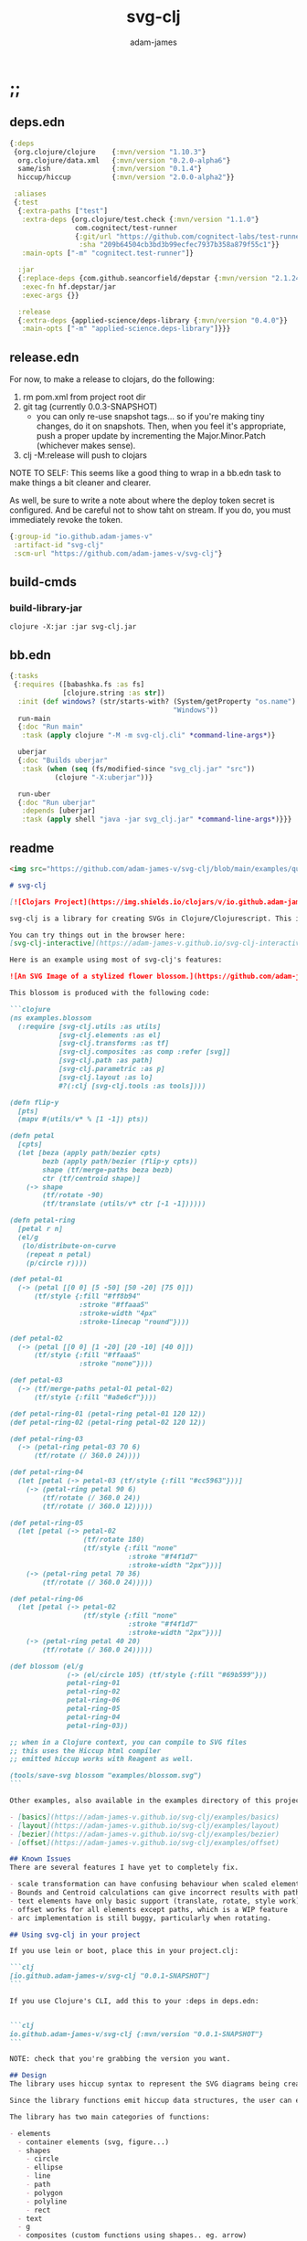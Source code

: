 * ;;
#+Title: svg-clj
#+AUTHOR: adam-james
#+STARTUP: overview
#+EXCLUDE_TAGS: excl
#+PROPERTY: header-args :cache yes :noweb yes :results value :mkdirp yes :padline yes :async
#+HTML_DOCTYPE: html5
#+OPTIONS: toc:2 num:nil html-style:nil html-postamble:nil html-preamble:nil html5-fancy:t

** deps.edn
#+NAME: deps.edn
#+begin_src clojure :tangle ./deps.edn
{:deps 
 {org.clojure/clojure    {:mvn/version "1.10.3"}
  org.clojure/data.xml   {:mvn/version "0.2.0-alpha6"}
  same/ish               {:mvn/version "0.1.4"}
  hiccup/hiccup          {:mvn/version "2.0.0-alpha2"}}
 
 :aliases
 {:test
  {:extra-paths ["test"]
   :extra-deps {org.clojure/test.check {:mvn/version "1.1.0"}
                com.cognitect/test-runner
                {:git/url "https://github.com/cognitect-labs/test-runner.git"
                 :sha "209b64504cb3bd3b99ecfec7937b358a879f55c1"}}
   :main-opts ["-m" "cognitect.test-runner"]}
  
  :jar
  {:replace-deps {com.github.seancorfield/depstar {:mvn/version "2.1.245"}}
   :exec-fn hf.depstar/jar
   :exec-args {}}

  :release
  {:extra-deps {applied-science/deps-library {:mvn/version "0.4.0"}}
   :main-opts ["-m" "applied-science.deps-library"]}}}

#+end_src

** release.edn
For now, to make a release to clojars, do the following:

1. rm pom.xml from project root dir
2. git tag (currently 0.0.3-SNAPSHOT)
   - you can only re-use snapshot tags... so if you're making tiny changes, do it on snapshots. Then, when you feel it's appropriate, push a proper update by incrementing the Major.Minor.Patch (whichever makes sense).
3. clj -M:release will push to clojars

NOTE TO SELF: This seems like a good thing to wrap in a bb.edn task to make things a bit cleaner and clearer.

As well, be sure to write a note about where the deploy token secret is configured. And be careful not to show taht on stream. If you do, you must immediately revoke the token.


#+begin_src clojure :tangle ./release.edn
{:group-id "io.github.adam-james-v"
 :artifact-id "svg-clj"
 :scm-url "https://github.com/adam-james-v/svg-clj"}
#+end_src

** build-cmds
*** build-library-jar
#+begin_src shell
clojure -X:jar :jar svg-clj.jar
#+end_src

** bb.edn
#+begin_src clojure :tangle ./bb.edn
{:tasks
 {:requires ([babashka.fs :as fs]
             [clojure.string :as str])
  :init (def windows? (str/starts-with? (System/getProperty "os.name")
                                        "Windows"))
  run-main
  {:doc "Run main"
   :task (apply clojure "-M -m svg-clj.cli" *command-line-args*)}
  
  uberjar
  {:doc "Builds uberjar"
   :task (when (seq (fs/modified-since "svg_clj.jar" "src"))
           (clojure "-X:uberjar"))}

  run-uber
  {:doc "Run uberjar"
   :depends [uberjar]
   :task (apply shell "java -jar svg_clj.jar" *command-line-args*)}}}

#+end_src

** readme
#+BEGIN_SRC markdown :tangle ./readme.md
<img src="https://github.com/adam-james-v/svg-clj/blob/main/examples/quilt.png" alt="A colourful render of a quilt design" width="300">

# svg-clj

[![Clojars Project](https://img.shields.io/clojars/v/io.github.adam-james-v/svg-clj.svg)](https://clojars.org/io.github.adam-james-v/svg-clj)

svg-clj is a library for creating SVGs in Clojure/Clojurescript. This is done using functions which emit hiccup data structures. Since hiccup is quite common and well-known in the Clojure ecosystem, it is rather simple to use svg-clj alongside other libraries that emit and/or expect hiccup-style data structures.

You can try things out in the browser here:
[svg-clj-interactive](https://adam-james-v.github.io/svg-clj-interactive/index.html)

Here is an example using most of svg-clj's features:

![An SVG Image of a stylized flower blossom.](https://github.com/adam-james-v/svg-clj/blob/main/examples/blossom.svg "Blossom")

This blossom is produced with the following code:

```clojure
(ns examples.blossom
  (:require [svg-clj.utils :as utils]
            [svg-clj.elements :as el]
            [svg-clj.transforms :as tf]
            [svg-clj.composites :as comp :refer [svg]]
            [svg-clj.path :as path]
            [svg-clj.parametric :as p]
            [svg-clj.layout :as lo]
            #?(:clj [svg-clj.tools :as tools])))
            
(defn flip-y
  [pts]
  (mapv #(utils/v* % [1 -1]) pts))

(defn petal
  [cpts]
  (let [beza (apply path/bezier cpts)
        bezb (apply path/bezier (flip-y cpts))
        shape (tf/merge-paths beza bezb)
        ctr (tf/centroid shape)]
    (-> shape
        (tf/rotate -90)
        (tf/translate (utils/v* ctr [-1 -1])))))

(defn petal-ring
  [petal r n]
  (el/g
   (lo/distribute-on-curve
    (repeat n petal)
    (p/circle r))))

(def petal-01
  (-> (petal [[0 0] [5 -50] [50 -20] [75 0]])
      (tf/style {:fill "#ff8b94"
                 :stroke "#ffaaa5"
                 :stroke-width "4px"
                 :stroke-linecap "round"})))

(def petal-02
  (-> (petal [[0 0] [1 -20] [20 -10] [40 0]])
      (tf/style {:fill "#ffaaa5"
                 :stroke "none"})))

(def petal-03
  (-> (tf/merge-paths petal-01 petal-02)
      (tf/style {:fill "#a8e6cf"})))

(def petal-ring-01 (petal-ring petal-01 120 12))
(def petal-ring-02 (petal-ring petal-02 120 12))

(def petal-ring-03
  (-> (petal-ring petal-03 70 6)
      (tf/rotate (/ 360.0 24))))

(def petal-ring-04
  (let [petal (-> petal-03 (tf/style {:fill "#cc5963"}))]
    (-> (petal-ring petal 90 6)
        (tf/rotate (/ 360.0 24))
        (tf/rotate (/ 360.0 12)))))

(def petal-ring-05
  (let [petal (-> petal-02
                  (tf/rotate 180)
                  (tf/style {:fill "none"
                             :stroke "#f4f1d7"
                             :stroke-width "2px"}))]
    (-> (petal-ring petal 70 36)
        (tf/rotate (/ 360.0 24)))))

(def petal-ring-06
  (let [petal (-> petal-02
                  (tf/style {:fill "none"
                             :stroke "#f4f1d7"
                             :stroke-width "2px"}))]
    (-> (petal-ring petal 40 20)
        (tf/rotate (/ 360.0 24)))))

(def blossom (el/g
              (-> (el/circle 105) (tf/style {:fill "#69b599"}))
              petal-ring-01
              petal-ring-02
              petal-ring-06
              petal-ring-05
              petal-ring-04
              petal-ring-03))

;; when in a Clojure context, you can compile to SVG files
;; this uses the Hiccup html compiler
;; emitted hiccup works with Reagent as well.

(tools/save-svg blossom "examples/blossom.svg")
```

Other examples, also available in the examples directory of this project:

- [basics](https://adam-james-v.github.io/svg-clj/examples/basics)
- [layout](https://adam-james-v.github.io/svg-clj/examples/layout)
- [bezier](https://adam-james-v.github.io/svg-clj/examples/bezier)
- [offset](https://adam-james-v.github.io/svg-clj/examples/offset)

## Known Issues
There are several features I have yet to completely fix.

- scale transformation can have confusing behaviour when scaled elements are used in groups.
- Bounds and Centroid calculations can give incorrect results with paths containing arcs or bezier curves
- text elements have only basic support (translate, rotate, style work). Other transforms have buggy workarounds for the fact that text element dimensions are not known until rasterization
- offset works for all elements except paths, which is a WIP feature
- arc implementation is still buggy, particularly when rotating.

## Using svg-clj in your project

If you use lein or boot, place this in your project.clj:

```clj
[io.github.adam-james-v/svg-clj "0.0.1-SNAPSHOT"]
```

If you use Clojure's CLI, add this to your :deps in deps.edn:


```clj
io.github.adam-james-v/svg-clj {:mvn/version "0.0.1-SNAPSHOT"}
```

NOTE: check that you're grabbing the version you want.

## Design
The library uses hiccup syntax to represent the SVG diagrams being created. The user writes functional code to define various elements of the SVG and has access to transformations via utility functions.

Since the library functions emit hiccup data structures, the user can extend and manipulate their data using other clojure libraries or their own functions. 

The library has two main categories of functions:

- elements
  - container elements (svg, figure...)
  - shapes
    - circle
    - ellipse
    - line
    - path
    - polygon
    - polyline
    - rect
  - text
  - g
  - composites (custom functions using shapes.. eg. arrow)
  
- transforms and property calcs
  - centroid
  - bounds
  - rotate
  - translate
  - scale
  - style
  - offset
  - explode paths
  - merge paths

### Explaining the namespaces
I've annotated a ns declaration to help make sense of where you can find various functions.

```clj
(ns examples.blossom
  (:require
    ;; math helpers, simple data manip helpers
    [svg-clj.utils :as utils]
    
    ;; all of the shape functions like rect, circle, polygon, etc.
    [svg-clj.elements :as el]
    
    ;; all of the transforms, including path specific fns
    [svg-clj.transforms :as tf]
    
    ;; shapes built from other shapes, AND the svg container fn
    [svg-clj.composites :as comp :refer [svg]]
    
    ;; draw elements using path instead, and has the 'commands' path DSL
    ;; also has arc and bezier drawing fns
    [svg-clj.path :as path]

    ;; parametric curve fns and point list generators useful for layouts
    [svg-clj.parametric :as p]

    ;; layout functions like distribute-linear and distribute-along-curve
    [svg-clj.layout :as lo]

    ;; when in CLJ context, use cider-show, show, save-svg, load-svg
    ;; to help with the dev. process
    #?(:clj [svg-clj.tools :as tools])))
```

Every transform takes an element or list of elements, performs the appropriate actions, and returns an element or list of elements with the transform 'baked in' to the properties.

For example, a circle begins as follows:

```clj
(el/circle 50)
;; => [:circle {:cx 0, :cy 0, :r 50}]

(tf/translate (el/circle 50) [25 25])
;; => [:circle {:cx 25, :cy 25, :r 50, :transform "rotate(0 25 25)"}]
```

Notice how the circle's cx and cy properties have changed according to the transformation.

An important thing to consider with this approach is that it is 'lossy' in some sense. The user's design intent is clear when reading the source they provide, but is lost when compiled to SVG. The call to the translate function is not explicit in the output. This may not be the behaviour everyone expects, so just be aware of this if you need to pass the output to another program or perhaps to another person.

## Opinionated Approach
This is not quite a straight wrapper for SVG functionality. I have altered the default behavior of some functions.

For example, a rectangle is drawn centered around the orgin by default. Plain SVG rectangles draw with the first corner located at the origin by default.

All rotations are applied to shapes locally by default. This means that a circle at [10 0] rotated by 90 deg will not appear to move using svg-clj; the shape itself is being spun around it's center, but that center point is not moving. Default SVG behaviour rotates around the origin by default. So, any elements offset from the orgin will move large distances away from their starting positions. 

This choice was made because it feels more intuitive (to me, at least) to draw with local transformation operations in mind.

## Threading
Greencoder (one of my Twitch viewers) sent several twitter DMs with some criticisms/feedback. All have been appropriately addressed, but I wanted to highlight his thoughts regarding my use of threading macros. 

"thread last macro should be kept for stream operations to compose better with other fns. I think that translate-element should take elem as first argument."
- GreenCoder (Twitch handle)

strictly speaking, translate and rotate are not operating on streams of data, but rather on objects
 - assoc and dissoc use thread first. That is, you do a thing to a single 'object'
 - map and filter use thread last, and are expected to work on all types of seq-able things lists... lazy, infinite

So, to keep the mental model the same, I have designed my transform fns to always take the element being transformed as the first arg. I find threading to be a very readable and intuitive way to 'build up' transforms on some basic element. You can see this approach throughout my various examples.


## Further Reading

If you would like to understand my motivations, decisions, and reasoning for the choices I've made in this library, you can read the .org file in the top level of this repo.

[svg-clj.org](https://github.com/adam-james-v/svg-clj/blob/main/svg-clj.org).

I use a 'freehand' literate programming style in my org files. This just means that I have a scattered approach. Please be patient if you're reading the notes; they may not always make sense or have full context.

Proper documentation is, naturally, a key element in bringing this project from prototype to release.

## Other Work (That I've heard of so far)

[Dali](https://github.com/stathissideris/dali) is a library by Stathis Sideris that also works with SVG. Since I have only recently heard about this library, I have not yet had time to do a detailed comparison but, at a glance, some differences I see are:

| svg-clj                                | dali                                            |
|:--------------------------------------:|:-----------------------------------------------:|
| write functions which emit hiccup data | write hiccup data directly                      |
| very basic layout engine               | layout engine is a key feature                  |
| no built-in rasterization              | rasterize SVGs using Batik                      |
| Clojure and Clojurescript              | Clojure only                                    |
| SVG primitives only (for now)          | SVG primitives + 'prefabs' (eg. markers/arrows) |

#+END_SRC

* admin
** roadmap
Some features that are planned for implementation.

*** candidate-features
Some features that might be added. 
    
- drawing features  
  - regular-polygon-pts  
  - offset
- 'composite' shapes and containers
  - arrows
  - dimensions
  - figure containers

** misc-notes
Remember in REPL you can't re-def the defmulti dispatch function with some ns magic.

https://clojuredocs.org/clojure.core/defmulti#example-55d9e498e4b0831e02cddf1b

#+begin_src clojure
(defmulti x (fn[_] :dec)) ;; Can't redefine
(x 0) ;; => 1 ;; STILL 
(ns-unmap *ns* 'x) ;; => unmap the var from the namespace

#+end_src


Maikerusan suggests:

A mechanism for setting up global defaults when a user has loaded the library.
Config would control:
 - all shapes centering behaviour (eg. center at centroid, corner, whatever)

 - whether translate/rotate are 'baked' or not.
   - 'baked' is the default and means you technically lose information when compiling to SVG (eg you cannot tell that a line was translated if the coords have the translate baked in)

* design
** intent
The purpose of this library is to allow users to create simple functional programs that compile to SVG elements. 

The expected kinds of input are .clj files with svg-clj code, STDIN with svg-clj code. The expected output is hiccup-style clojure data structures, and optionally a compiled SVG string to file or STDOUT.

Basically, this is just a library, but I will add a small CLI interface and create a binary distribution so that the library can stand alone as a small utility, perhaps as a useful tool in a bash scripting pipeline.

** structure
The library uses hiccup syntax to represent the SVG diagrams being created. The user writes functional code to define various elements of the SVG and has access to transformations via utility functions.

Since the library functions emit hiccup data structures, the user can extend and manipulate their data using other clojure libraries or their own functions. 

The library has two main categories of functions:

- elements
  - container elements (svg, figure...)
  - shapes
    - circle
    - ellipse
    - line
    - path
    - polygon
    - polyline
    - rect
  - text
  - g
  - composites (custom functions using shapes.. eg. arrow)
  
- transforms/property calcs
  - centroid
  - bounds
  - rotate
  - translate
  - scale
  - style
  - offset
  - explode paths
  - merge paths

Every transform takes an element or list of elements, performs the appropriate actions, and returns an element or list of elements with the transform 'baked in' to the properties.

For example, a circle begins as follows:

#+begin_src clojure
(el/circle 50)
;; => [:circle {:cx 0, :cy 0, :r 50}]

(tf/translate (el/circle 50) [25 25])
;; => [:circle {:cx 25, :cy 25, :r 50, :transform "rotate(0 25 25)"}]

#+end_src

Notice how the circle's cx and cy properties have changed according to the transformation.

An important thing to consider with this approach is that it is 'lossy' in some sense. The user's design intent is clear when reading the source they provide, but is lost when compiled to SVG. The call to the translate function is not explicit in the output. This may not be the behaviour everyone expects, so just be aware of this if you need to pass the output to another program or perhaps to another person.

** opinionated-approach
This is not quite a straight wrapper for SVG functionality. I have altered the default behavior of some functions.

For example, a rectangle is drawn centered around the orgin by default. Plain SVG rectangles draw with the first corner located at the origin by default.

All rotations are applied to shapes locally by default. This means that a circle at [10 0] rotated by 90 deg will not appear to move using svg-clj; the shape itself is being spun around it's center, but that center point is not moving. Default SVG behaviour rotates around the origin by default. So, any elements offset from the orgin will move large distances away from their starting positions. 

This choice was made because it feels more intuitive (to me, at least) to draw with local transformation operations in mind.

As much as possible, all transformations are 'baked' into shape properties directly.

** Threading
Greencoder (one of my Twitch viewers) sent several twitter DMs with some criticisms/feedback. All have been appropriately addressed, but I wanted to highlight his thoughts regarding my use of threading macros. 

"thread last macro should be kept for stream operations to compose better with other fns. I think that translate-element should take elem as first argument."
- GreenCoder (Twitch handle)

strictly speaking, translate and rotate are not operating on streams of data, but rather on objects
 - assoc and dissoc use thread first. That is, you do a thing to a single 'object'
 - map and filter use thread last, and are expected to work on all types of seq-able things lists... lazy, infinite

So, to keep the mental model the same, I have designed my transform fns to always take the element being transformed as the first arg. I find threading to be a very readable and intuitive way to 'build up' transforms on some basic element. You can see this approach throughout my various examples.

* utils
** ns
#+begin_src clojure :tangle ./src/svg_clj/utils.cljc
(ns svg-clj.utils
  (:require [clojure.string :as str]
            [clojure.data.xml :as xml]
            [clojure.walk :refer [postwalk]]
            [clojure.zip :as zip]
            [same :refer [zeroish?]]
            #?(:cljs
               [cljs.reader :refer [read-string]])))

#+end_src

** maths-and-transforms
#+begin_src clojure :tangle ./src/svg_clj/utils.cljc
(def ^:dynamic *rounding* nil)

(def abs #?(:clj #(Math/abs %)  :cljs js/Math.abs))
(def pow #?(:clj #(Math/pow %1 %2) :cljs js/Math.pow))

(defn round
  "Rounds a non-integer number `num` to `places` decimal places."
  ([num]
   (round num *rounding*))
  ([num places]
   (if places
     (let [d #?(:clj (bigdec (Math/pow 10 places))
                :cljs (Math/pow 10 places))]
       (double (/ (Math/round (* num d)) d)))
     num)))

;; vector arithmetic helpers
(def v+ (partial mapv +))
(def v- (partial mapv -))
(def v* (partial mapv *))

;; simple calcs
(defn to-deg
  [rad]
  (round (* rad (/ 180 Math/PI))))

(defn to-rad
  [deg]
  (round (* deg (/ Math/PI 180))))

(defn average
  [& numbers]
  (let [n (count numbers)]
    (round (/ (apply + numbers) n))))
 
;; some string transformation tools
(defn v->s
  "Turns the vector `v` into a string with commas separating the values."
  [v]
  (str/join "," v))

(defn s->v
  "Turns a string of comma or space separated numbers into a vector."
  [s]
  (-> s
      (str/trim)
      (str/split #"[, ]")
      (#(filter (complement empty?) %))
      (#(mapv read-string %))))

(defn xf-kv->str
  [[k v]]
  (str (symbol k) (apply list v)))

(defn str->xf-kv
  [s]
  (let [split (str/split s #"\(")
        key (keyword (first split))
        val (vec (read-string (str "(" (second split))))]
    [key val]))

(defn xf-map->str
  "Turn transform maps from an element's properties into a string properly formatted for use inline in an svg element tag.

  Consider this an internal tool."
  [m]
  (str/join "\n" (map xf-kv->str m)))

(defn str->xf-map
  [s]
  (if-let [s s]
    (into {} 
          (->> s
               (#(str/replace % #"\)" ")\n"))
               str/split-lines
               (map str/trim)
               (map str->xf-kv)))
    {}))

(defn distance
  "Computes the distance between two points `a` and `b`."
  [a b]
  (let [v (v- b a)
        v2 (reduce + (v* v v))]
    (round (Math/sqrt v2))))

(defn rotate-pt
  "Rotates 2d point `pt` around the origin by `deg` in the counter-clockwise direction."
  [pt deg]
  (let [[x y] pt
        c (Math/cos (to-rad deg))
        s (Math/sin (to-rad deg))]
    [(round (- (* x c) (* y s)))
     (round (+ (* x s) (* y c)))]))

(defn rotate-pt-around-center
  "Rotates point `pt` around `center` by `deg` in the counter-clockwise direction."
  [pt deg center]
  (-> pt
      (v+ (map - center))
      (rotate-pt deg)
      (v+ center)))

(defn dot*
  "Calculates the dot product of two vectors."
  [a b]
  (reduce + (map * a b)))

(defn cross*
  "Calculates cross product of two 3d-vectors."
  [a b]
  (let [[a1 a2 a3] a
        [b1 b2 b3] b
        i (- (* a2 b3) (* a3 b2))
        j (- (* a3 b1) (* a1 b3))
        k (- (* a1 b2) (* a2 b1))]
    [i j k]))

(defn normalize
  "Calculates the unit vector of a given vector. Vector here is used in the mathematical sense."
  [v]
  (let [m (Math/sqrt (reduce + (v* v v)))]
    (mapv / v (repeat m))))

(defn normal
  "Calculates the normal vector of plane given 3 points or calculates the normal vector of a line given two (2D) points."
  ([a b]
   (let [[x1 y1] a
         [x2 y2] b
         dx (- x2 x1)
         dy (- y2 y1)]
     [(- dy) dx]))
  ([a b c]
   (let [ab (mapv - a b)
         ac (mapv - a c)]
     (cross* ab ac))))

#+end_src

** angle
#+begin_src clojure :tangle ./src/svg_clj/utils.cljc
;; https://math.stackexchange.com/questions/361412/finding-the-angle-between-three-points
(defn- check-quadrants
  "Using `p2` as the 'origin', return a string indicating positive, negative, or aligned to an axis for p1 p2."
  [p1 p2 p3]
  (let [v1 (v- p1 p2)
        v2 (v- p3 p2)
        qf (fn [[x y]]
             (cond (and (pos? x) (pos? y)) "pp"
                   (and (pos? x) (neg? y)) "pn"
                   (and (neg? x) (neg? y)) "nn"
                   (and (neg? x) (pos? y)) "np"
                   (pos? x) "p_"
                   (neg? x) "n_"
                   (pos? y) "_p"
                   (neg? y) "_n"))]
    (apply str (map qf [v1 v2]))))

(defn angle-from-pts
  "Calculates the angle starting at line p3p2 going to line p1p2.
Put another way, the angle is measured following the 'right hand rule' around p2."
  [p1 p2 p3]
  (let [v1 (v- p1 p2)
        v2 (v- p3 p2)
        [v1nx v1ny] (normalize v1)
        [v2nx v2ny] (normalize v2)
        l1 (distance p1 p2)
        l2 (distance p3 p2)
        n (dot* v1 v2)
        d (* l1 l2)]
    (when-not (zeroish? (float d))
      (let [a (to-deg (Math/acos (/ n d)))
            quadrants (check-quadrants p1 p2 p3)]
        (cond
          ;; same quadrant, checking if V2 is before or after V1
          (and (= "pppp" quadrants) (> v2nx v1nx)) a
          (and (= "npnp" quadrants) (> v2nx v1nx)) a
          (and (= "nnnn" quadrants) (< v2nx v1nx)) a
          (and (= "pnpn" quadrants) (< v2nx v1nx)) a
          ;; within same quadrant
          (#{"p_p_" "ppp_" "_ppp" "p_pn"} quadrants) a 
          (#{"_p_p" "np_p" "n_np"} quadrants) a
          (#{"n_n_" "nnn_" "_nnn"} quadrants) a
          (#{"_n_n" "pn_n" "pnp_"} quadrants) a
          ;; one quadrant away
          (#{"npp_" "nn_p" "pnn_" "pp_n"} quadrants) a
          (#{"n_pp" "_nnp" "p_nn" "_ppn"} quadrants) a
          (#{"nppp" "nnnp" "pnnn" "pppn"} quadrants) a
          ;; 90 degrees away on axes
          (#{"_pp_" "n__p" "_nn_" "p__n"} quadrants) a
          ;; two quadrants away
          (and (= "ppnn" quadrants) (> (Math/abs v1nx) (Math/abs v2nx))) a
          (and (= "nnpp" quadrants) (> (Math/abs v1nx) (Math/abs v2nx))) a
          (and (= "pnnp" quadrants) (< (Math/abs v1nx) (Math/abs v2nx))) a
          (and (= "nppn" quadrants) (< (Math/abs v1nx) (Math/abs v2nx))) a
          ;; 180 degrees away on axes
          (#{"p_n_" "_p_n" "n_p_" "_n_p"} quadrants) a
          ;; three quadrants away
          #_#_(#{"_pnn" "n_pn" "_npp" "p_np"} quadrants) (- 360 a)
          #_#_(#{"ppn_" "np_n" "nnp_" "pn_p"} quadrants) (- 360 a)
          :else (- 360 a))))))

(defn determinant
  [a b]
  (- (* (first a) (second b))
     (* (second a) (first b))))

;; this fn name doesn't make sense? It inverts y, which is not
;; the same as giving a perpendicular line
;; maybe call it 'invert-y' or 'vertical-flip'
(defn perpendicular
  [[x y]]
  [(- y) x])

(defn line-intersection
  [[pt-a pt-b] [pt-c pt-d]]
  (let [[ax ay] pt-a
        [bx by] pt-b
        [cx cy] pt-c
        [dx dy] pt-d
        xdiff [(- ax bx) (- cx dx)]
        ydiff [(- ay by) (- cy dy)]
        div (determinant xdiff ydiff)]
    (when (not (zeroish? (abs div)))
      (let [dets [(determinant pt-a pt-b) (determinant pt-c pt-d)]
            x (/ (determinant dets xdiff) div)
            y (/ (determinant dets ydiff) div)]
        [x y]))))

#+end_src

** style
Keep the style impl in utils, as it's a super simple fn anyway. Just re-def the transforms version to use utils/style.

#+begin_src clojure :tangle ./src/svg_clj/utils.cljc
(defn style
  [[k props & content] style-map]
  (into [k (merge props style-map)] content))

#+end_src

** centroid
Centroid of a list of points is used in a few places. Having it here keeps it accessible in all namespaces.

#+begin_src clojure :tangle ./src/svg_clj/utils.cljc
(defn centroid-of-pts
  "Calculates the arithmetic mean position of the given `pts`."
  [pts]
  (let [ndim (count (first (sort-by count pts)))
        splits (for [axis (range 0 ndim)]
                 (map #(nth % axis) pts))]
    (mapv #(apply average %) splits)))

#+end_src

** bounds
#+begin_src clojure :tangle ./src/svg_clj/utils.cljc
(defn bounds-of-pts
  "Calculates the axis-aligned-bounding-box of `pts`."
  [pts]
  (let [xmax (apply max (map first pts))
        ymax (apply max (map second pts))
        xmin (apply min (map first pts))
        ymin (apply min (map second pts))]
    (vector [xmin ymin]
            [xmax ymin]
            [xmax ymax]
            [xmin ymax])))

(defn bb-dims
  [pts]
  (let [[[xmin ymin] _ [xmax ymax] _] (bounds-of-pts pts)]
    [(- xmax xmin) (- ymax ymin)]))

#+end_src

** scale
#+begin_src clojure :tangle ./src/svg_clj/utils.cljc
(defn scale-pt-from-center
  [[x y] [sx sy] [cx cy]]
  [(+ (* (- x cx) sx) cx)
   (+ (* (- y cy) sy) cy)])

#+end_src

** xml->hiccup
The xml->hiccup function causes some issues down the line when it comes to properly displaying SVGs. It works fine if no namespaces are used in the SVG's definition, but will potentially break if they do exist. This becomes an issue when importing from third party sources, such as Inkscape.

It is considered in scope to be able to handle this appropriately, as many users are likely to use externally produced SVGs.

This is necessary for better import behaviour with the Forge library as well.

NOTES on possible solutions:

attributes from the xml parse may look like this:

~[:svg {:xmlns.http%3A%2F%2Fwww.w3.org%2F2000%2Fxmlns%2F/inkscape "http://www.inkscape.org/namespaces/inkscape"}]~

But that renders into html (from hiccup.core) as:

~<svg inkscape=\"http://www.inkscape.org/namespaces/inkscape\"></svg>~

Note the lack of xmlns: prefix. It should look like:

~<svg xmlns:inkscape=\"http://www.inkscape.org/namespaces/inkscape\"></svg>~

What does create the proper attr is:

~[:svg {:xmlns:inkscape "http://www.inkscape.org/namespaces/inkscape"}]~

So I need to figure out how to get the proper output either by changing the xml parse-str options, changing the xml parser used (SAXParser ... whatever) and/or changing the hiccup settings. I could also see if it works to emit xml from clojure.data.xml without using hiccup at all.

The following snippet does create an XML string where the namespace prefixes are preserved in the attributes. But the emitted XML doesn't work in a browser unless there is ~xmlns="http://www.w3.org/2000/svg"~ in the svg tag's attributes.

#+begin_src clojure
(-> svg-hiccup
    xml/sexps-as-fragment
    xml/emit-str)
#+end_src


#+begin_src clojure :tangle ./src/svg_clj/utils.cljc
(defn str->number
  [s]
  (let [n (try (read-string s)
               (catch #?(:clj Exception
                         :cljs js/Object) e s))]
    (if (number? n) n s)))

(def numerical-attrs
  #{;; circle, ellipse
    :cx :cy :r :rx :ry
    ;; image, rect
    :width :height :x :y
    ;; line
    :x1 :y1 :x2 :y2})

(defn cast-numerical-attrs
  "Casts certain attribute values to numbers if they are strings.
Attributes to be cast are defined in `numerical-attrs` and include `:cx`, `:cy`, `:width`, etc."
  [attrs]
  (if (empty? attrs)
    {}
    (apply merge
           (map
            (fn [[k v]]
              (if (numerical-attrs k)
                {k (str->number v)}
                {k v}))
            attrs))))

(defn- fix-ns-tag
  [t]
  (let [namespace (namespace t)
        name (name t)]
    (if namespace
      (-> namespace
          (str/split #"\.")
          first
          (str ":" name)
          keyword)
      t)))

(defn xml->hiccup
  [xml]
  (if-let [t (:tag xml)]
    (let [elem [(fix-ns-tag t)]
          elem (conj elem (cast-numerical-attrs (:attrs xml)))]
      (into elem (map xml->hiccup (remove string? (:content xml)))))
    xml))

(defn svg-str->hiccup
  "Parses an SVG string into a Hiccup data structure, keeping all nodes."
  [svg-str]
  (-> svg-str
      (xml/parse-str :namespace-aware false)
      xml->hiccup))

#+end_src

** get-elems
#+begin_src clojure :tangle ./src/svg_clj/utils.cljc
(defn- get-nodes
  "Returns a list of nodes from `zipper` that return `true` from the `matcher` predicate fn.
  The `matcher` fn expects a zipper location, `loc`, and returns `true` (or some value) or `false` (or nil)."
  [zipper matcher]
  (loop [loc zipper
         acc []]
    (if (zip/end? loc)
      acc
      (if (matcher loc)
        (recur (zip/next loc) (conj acc (zip/node loc)))
        (recur (zip/next loc) acc)))))

(defn- elem-node?
  [loc key-set]
  (let [node (zip/node loc)]
    (if (keyword? (first node))
      (not (nil? (key-set (first node)))))))

(defn- hiccup-zip
  [tree]
  (let [branch? #(and (seqable? %) (not (map? %)) (not (string? %)))
        children (fn [x]
                   (let [c (remove map? (rest x))]
                     (when-not (empty? c) c)))
        make-node (fn [_ c] (when-not (empty? c) (vec c)))]
    (zip/zipper branch? children make-node tree)))

(def svg-element-keys #{:circle :ellipse
                        :line :rect
                        :polygon :polyline :path
                        :image :text :g})

(defn get-elems
  "Get SVG elements from `tree`, a Hiccup data structure.
Optionally, pass in a set of keys  as `key-set` to use when matching nodes from the tree."
  ([tree] (get-elems tree svg-element-keys))
  ([tree key-set]
   (let [zipper (hiccup-zip tree)]
    (apply list (get-nodes zipper #(elem-node? % key-set))))))

(defn svg-str->elems
  "Parses an SVG string into a sequence of SVG elements compatible with this library.
Elements are "
  ([svg-str] (svg-str->elems svg-str svg-element-keys))
  ([svg-str key-set]
   (-> svg-str
       (xml/parse-str :namespace-aware false)
       xml->hiccup
       (get-elems key-set))))

#+end_src

* elements
** ns
#+BEGIN_SRC clojure :tangle ./src/svg_clj/elements.cljc
(ns svg-clj.elements
  "Provides functions to generate the renderable SVG elements.
  Every function in this namespace emits hiccup style data structures, and have the following shape: `[:tag {:prop \"value\"}]`, except g (group) and text which emit: `[:tag {:prop \"value\"} \"content\"]`.

  All functions in this namespace emit the primitive elements of an SVG image. These primitives are the basis for further manipulation using transform functions from [[svg-clj.transforms]].

  One notable element which is not provided is `path`. Since path elements have a more complex property specification, the [[svg-clj.path]] namespace is dedicated to path element generation."
  (:require [clojure.string :as str]
            [svg-clj.utils :as utils]))

#+END_SRC

** element-keys
#+BEGIN_SRC clojure :tangle ./src/svg_clj/elements.cljc
(def svg-element-keys utils/svg-element-keys)

#+END_SRC

** shapes
A shape is a hiccup data structure that represents one of the valild SVG elements.

 All shape functions will return a vector of the following shape:

 ~[:tag {:props "value"} "content"]~

 The tag and props will always exist, but content may or may not exist. For most geometric shape elements, there is no content. Elements like ~text~ and ~g~ do have content.

 As a general term, I use 'element' to refer to the hiccup vector structure. So, ~[:circle {:r 2}]~ is an element as is ~[:p "some paragraph"]~. The vector ~[2 4]~ is not an element.

 The term 'properties' (sometimes written 'props') refers to the map in the index 1 of a hiccup vector.

 The term 'content' refers to the inner part of a hiccup data structure that is neither the key nor the properties. Content can be nil, length one, or many.

*** circle
#+begin_src clojure :tangle ./src/svg_clj/elements.cljc
(defn circle
  "Emits a circle element with radius `r` centered at the origin."
  [r]
  [:circle {:cx 0 :cy 0 :r r}])
#+end_src

*** ellipse
#+begin_src clojure :tangle ./src/svg_clj/elements.cljc
(defn ellipse
  "Emits an ellipse element with x-axis radius `rx` and y-axis radius `ry` centered at the origin."
  [rx ry]
  [:ellipse {:cx 0 :cy 0 :rx rx :ry ry}])
#+end_src

*** line
#+begin_src clojure :tangle ./src/svg_clj/elements.cljc
(defn line
  "Emits a line element starting at 2d point `pt-a` and ending at 2d point `pt-b`."
  [pt-a pt-b]
  (let [[ax ay] pt-a
        [bx by] pt-b]
    [:line {:x1 ax :y1 ay :x2 bx :y2 by}]))
#+end_src

*** polygon
#+begin_src clojure :tangle ./src/svg_clj/elements.cljc
(defn polygon
  "Emits a polygon element with 2d points from vector or list `pts`.
  Polygon elements have a closed path."
  [pts]
  [:polygon {:points (str/join " " (map utils/v->s pts))}])
#+end_src

*** polyline
#+begin_src clojure :tangle ./src/svg_clj/elements.cljc
(defn polyline
  "Emits a polyline element with 2d points from vector or list `pts`.
  Polyline elements have an open path."
  [pts]
  [:polyline {:points (str/join " " (map utils/v->s pts))}])

#+end_src

*** rect
#+begin_src clojure :tangle ./src/svg_clj/elements.cljc
(defn rect
  "Emits a rect element of width `w` and height `h` centered at the origin."
  [w h]
  [:rect {:width w :height h :x (/ w -2.0) :y (/ h -2.0)}])
#+end_src

** other
*** image
#+begin_src clojure :tangle ./src/svg_clj/elements.cljc
(defn image
  "Emits an image element of the image specified at `url`, of width `w`, and height `h` centered at the origin."
  [url w h]
  [:image {:href url :width w :height h :x (/ w -2.0) :y (/ h -2.0)}])
#+end_src

*** text
Text is a bit different. It is much more complicated to know text's centroid and thus local rotation/translation methods for all other shapes don't easily apply. 

So, like path, text is treated as a very simple wrapper, but has (will have) its own functions for better control/manipulation of text elements.

In particular, you cannot know the exact width and height of a text element without being able to fully render the glyphs of the font. This is currently beyond the scope of the existing function below.

#+begin_src clojure :tangle ./src/svg_clj/elements.cljc
(defn text
  "Emits a text element containing `text` of font-size 12pt.
  By default, text is centered at the origin by setting text-anchor='middle' and dominant-baseline='middle'. These defaults can be changed using [[svg-clj.transforms/style]] to override any preset properties."
  [text]
  [:text {:x 0
          :y 0
          :font-size 12
          :text-anchor "middle"
          :dominant-baseline "middle"} text])

#+end_src

*** g
#+begin_src clojure :tangle ./src/svg_clj/elements.cljc
(defn g
  "Emits a g (group) element."
  [& content]
  (if (and (= 1 (count content))
           (not (keyword? (first (first content)))))
    ;; content is a list of a list of elements
    (into [:g {}] (first content))
    ;; content is a single element OR a list of elements
    (into [:g {}] (filter (complement nil?) content))))

#+end_src

* path
The path element has a small DSL to create compound curves. This includes the following (taken from [[https://www.w3schools.com/graphics/svg_path.asp]]):

 M = moveto
 L = lineto
 H = horizontal lineto
 V = vertical lineto
 C = curveto
 S = smooth curveto
 Q = quadratic Bézier curve
 T = smooth quadratic Bézier curveto
 A = elliptical Arc
 Z = closepath

** ns
#+BEGIN_SRC clojure :tangle ./src/svg_clj/path.cljc
(ns svg-clj.path
  "Provides functions for generating and manipulating SVG path elements.

  Every element provided in [[svg-clj.elements]] has an equivalent function in this namespace that emits path elements with a properly formatted `:d` property.

  The path element has a small Domain Specific Language to create compound shapes and curves. This includes the following commands:

  M = moveto
  L = lineto
  H = horizontal lineto
  V = vertical lineto
  C = curveto
  S = smooth curveto
  Q = quadratic Bézier curve
  T = smooth quadratic Bézier curveto
  A = elliptical Arc
  Z = closepath

  This namespace handles paths by decomposing them into sequences of 'command' maps, which are considered an internal representation; users are not expected to construct paths using commands."
  (:require [clojure.string :as str]
            [svg-clj.utils :as utils]
            [svg-clj.elements :as el]
            [svg-clj.parametric :as p]))

#+END_SRC

** path
This path function is usable by the user but provides no path generation assistance. There are several functions defined later that handle path generation.

#+begin_src clojure :tangle ./src/svg_clj/path.cljc
(defn path
  "Wraps a path string `d` in a hiccup-style data structure.

  The path string is assumed to already be a valid path string. Users should use path generating functions provided in this namespace for constructing paths in the same manor as the other renderable SVG elements.

  More complex paths can be built by combining paths with the function `merge-paths`"
  [d]
  [:path {:d d :fill-rule "evenodd"}])
#+end_src

** converting-vh
Given a list of commands, go until you find a V or H with a NON V NON H command preceding it.
Use the previous command to get the missing X or Y value
Create an equivalent L command using the recovered coord. and the V or H coord.
Recreate the sequence having swapped the V or H with the new L command.
Repeat this process over the whole sequence.
If the entire sequence has NO V or H, done.

#+BEGIN_SRC clojure :tangle ./src/svg_clj/path.cljc
(defn- any-vh?
  [cmds]
  (seq (filter #{"H" "V"} (map :command cmds))))

(defn- convert-vh
  [[pcmd ccmd]]
  (if (and (not (any-vh? [pcmd])) ;;prev. cmd must NOT be VH
           (any-vh? [ccmd])) ;; curr. cmd must be VH
    (let [[px py] (take-last 2 (:input pcmd))
          {:keys [command input coordsys]} ccmd
          xinput (cond
                   (and (= command "H") (= coordsys :abs)) [(first input) py]
                   (and (= command "V") (= coordsys :abs)) [px (first input)]
                   (and (= command "H") (= coordsys :rel)) [(+ (first input) px) py]
                   (and (= command "V") (= coordsys :rel)) [px (+ (first input) py)])
          ncmd (-> ccmd
                   (assoc :command "L")
                   (assoc :coordsys :abs)
                   (assoc :input xinput))]
      [pcmd ncmd])
    [pcmd ccmd]))

(defn- convert-first-vh-cmd
  [cmds]
  (let [icmd (first cmds)]
    (cons icmd 
          (->> cmds
               (partition 2 1)
               (map convert-vh)
               (map second)))))

(defn vh->l
  "Converts any v (vertical) or h (horizontal) commands into l (line) commands.
  This is necessary to allow rotation of a path element, because rotating an axis-aligned line will move it off the axis, making it unrepresentable with v or h commands, as they do not encode the x or y position values respectively."
  [cmds]
  (let [iters (iterate convert-first-vh-cmd cmds)]
    (if (any-vh? cmds)
      (->> iters
           (partition 2 1)
           (take-while (fn [[a b]] (not= a b)))
           last
           last)
      cmds)))

#+END_SRC

** rel->abs
#+BEGIN_SRC clojure :tangle ./src/svg_clj/path.cljc
(defn- any-rel?
  [cmds]
  (seq (filter #{:rel} (map :coordsys cmds))))

(defn- convert-rel
  [[pcmd ccmd]]
  (if (and (= :abs (:coordsys pcmd))
           (= :rel (:coordsys ccmd)))
    (let [{:keys [command input]} ccmd
          abs-cursor (vec (take-last 2 (:input pcmd)))
          xinput (if (= command "A")
                   (vec (concat
                         (drop-last 2 input)
                         (utils/v+ (take-last 2 input) abs-cursor)))
                   (vec (mapcat #(utils/v+ % abs-cursor) (partition 2 input))))
          ncmd (-> ccmd
                   (assoc :coordsys :abs)
                   (assoc :input xinput)
                   (assoc :cursor abs-cursor))]
      [pcmd ncmd])
    [pcmd ccmd]))

(defn- convert-first-rel
  [cmds]
  (let [icmd (first cmds)]
    (cons icmd 
          (->> cmds
               (partition 2 1)
               (map convert-rel)
               (map second)))))

(defn rel->abs
  "Converts any relative coordinate commands into absoulte coordinate commands."
  [cmds]
  (let [iters (iterate convert-first-rel cmds)]
    (if (any-rel? cmds)
      (->> iters
           (partition 2 1)
           (take-while (fn [[a b]] (not= a b)))
           last
           last)
      cmds)))

#+END_SRC

** converting-t
Convert T curve 'shortcut' commands to their full Q command. Run this after rel->abs so that we can guarantee ABS coordinates.

#+BEGIN_SRC clojure :tangle ./src/svg_clj/path.cljc
(defn- any-t?
  [cmds]
  (seq (filter #{"T"} (map :command cmds))))

(defn- convert-t
  [[pcmd ccmd]]
  (if (and (= "Q" (:command pcmd))
           (= "T" (:command ccmd)))
    (let [[cpt pt] (partition 2 (:input pcmd))
          ncpt (utils/rotate-pt-around-center cpt 180.0 pt)
          {:keys [command input coordsys]} ccmd
          xinput (vec (concat ncpt input))
          ncmd (-> ccmd
                   (assoc :command "Q")
                   (assoc :input xinput))]
      [pcmd ncmd])
    [pcmd ccmd]))

(defn- convert-first-t-cmd
  [cmds]
  (let [icmd (first cmds)]
    (cons icmd 
          (->> cmds
               (partition 2 1)
               (map convert-t)
               (map second)))))

(defn t->q
  "Converts any T curve commands into Q curve commands."
  [cmds]
  (let [iters (iterate convert-first-t-cmd cmds)]
    (if (any-t? cmds)
      (->> iters
           (partition 2 1)
           (take-while (fn [[a b]] (not= a b)))
           last
           last)
      cmds)))

#+END_SRC

** converting-s
Convert S curve 'shortcut' commands to their full C command. Run this after rel->abs so that we can guarantee ABS coordinates.

#+BEGIN_SRC clojure :tangle ./src/svg_clj/path.cljc
(defn- any-s?
  [cmds]
  (seq (filter #{"S"} (map :command cmds))))

(defn- convert-s
  [[pcmd ccmd]]
  (if (and (= "C" (:command pcmd))
           (= "S" (:command ccmd)))
    (let [[_ cpt pt] (partition 2 (:input pcmd))
          ncpt (utils/rotate-pt-around-center cpt 180.0 pt)
          {:keys [command input coordsys]} ccmd
          xinput (vec (concat ncpt input))
          ncmd (-> ccmd
                   (assoc :command "C")
                   (assoc :input xinput))]
      [pcmd ncmd])
    [pcmd ccmd]))

(defn- convert-first-s-cmd
  [cmds]
  (let [icmd (first cmds)]
    (cons icmd 
          (->> cmds
               (partition 2 1)
               (map convert-s)
               (map second)))))

(defn s->c
  "Converts any S curve commands into C curve commands."
  [cmds]
  (let [iters (iterate convert-first-s-cmd cmds)]
    (if (any-s? cmds)
      (->> iters
           (partition 2 1)
           (take-while (fn [[a b]] (not= a b)))
           last
           last)
      cmds)))

#+END_SRC

** commands
Path strings are a sequence of commands. These commands can be thought of as moving a pen along the canvas to draw shapes/lines according to the command's inputs.

The order of these commands must be maintained, otherwise the shape will be drawn differently.

I'm going to make a few functions to split paths into commands and put them in a clojure map.

#+BEGIN_SRC clojure :tangle ./src/svg_clj/path.cljc
(defn- path-cmd-strs
  "Split the path string `ps` into a vector of path command strings."
  [ps]
  (-> ps
      (str/replace #"\n" " ")
      (str/split #"(?=[A-DF-Za-df-z])")
      (#(map str/trim %))
      (#(filter (complement empty?) %))))

(defn- relative?
  "Returns true if the path command string `cs` has a relative coordinate command.
  Relative coordinate commands are lowercase in the `d` property string.
  Absolute coordinate commands are uppercase in the `d` property string."
  [cs]
  (let [csx (first (str/split cs #"[a-df-z]"))]
    (not (= cs csx))))

(defn- coord-sys-key
  "Returns the command string `cs`'s coord. system key.
  Key is either :rel or :abs."
  [cs]
  (if (relative? cs) :rel :abs))

(defn- cmd-input
  [cs]
  (let [i (str/split cs #"[A-DF-Za-df-z]")]
    (when (seq (rest i))
      (apply utils/s->v (rest i)))))

(defn- cmd-str->cmd
  "Transforms a command string `cs` into a map."
  [cs]
  {:command  (str/upper-case (re-find #"[A-DF-Za-df-z]" cs))
   :coordsys (coord-sys-key cs)
   :input (cmd-input cs)})

(defn- merge-cursor
  [[pcmd ccmd]]
  (let [cursor (vec (take-last 2 (:input pcmd)))]
    (assoc ccmd :cursor cursor)))

(defn path-str->cmds
  "Turns path string `ps` into a list of its command maps."
  [ps]
  (->> ps
       path-cmd-strs
       (map cmd-str->cmd)
       (concat [{:command "M"
                 :coordsys :abs
                 :input [0 0]}])
       (partition 2 1)
       (map merge-cursor)
       vh->l
       rel->abs
       t->q
       s->c))

#+END_SRC

** build-path-strings
Given a sequence of command maps, produce a path string.

Then, we can losely consider a sequence of command maps to be the internal data structure for path manipulation. This means you can create multi-path path strings by passing a sequence of sequences of command maps.

For each cmd seq., convert to path-string, then apply string to concatenate these path strings into the final string. You can alternatively treat each path string as the attribute for a new path element and draw them separately.

The requirement is that if a user puts a path string into the system but does not transform it in any way, they should expect an equivalent string to be emitted from the cmds->str fn.

#+BEGIN_SRC clojure :tangle ./src/svg_clj/path.cljc
(defn- cmd->path-string
  [{:keys [:command :coordsys :input]}]
  (let [c (if (= coordsys :abs)
            command
            (str/lower-case command))]
    (str c (str/join " " input))))

(defn cmds->path-string
  "Generates a valid string for the path element `:d` property from a list of command maps `cmds`."
  [cmds]
  (let [start (first cmds)
        cmds (if (= "M" (:command start))
               cmds
               (let [new-start {:command "M"
                                :coordsys :abs
                                :input (:cursor start)
                                :cursor [0 0]}]
                 (concat [new-start] cmds)))]
    (when (> (count cmds) 1)
      (str/join " " (map cmd->path-string cmds)))))

#+END_SRC

** partial-commands
The polygon-path function is a way to create valid path strings from a set of points. The idea is that any call to the polygon fn can be replaced with polygon-path and no visual difference would occur.

Then, paths can be further manipulated by combine and merge.

Convert list of pts into list of commands.
 - first command will be a MOVE command
 - last command will be a CLOSE command
   - can generalize this to polyline by having a close? flag

#+BEGIN_SRC clojure :tangle ./src/svg_clj/path.cljc
(defn- pt->l
  [pt]
  {:command "L"
   :coordsys :abs
   :input (vec pt)})

(defn- pt->m
  [pt]
  {:command "M"
   :coordsys :abs
   :input (vec pt)})

#+END_SRC

** shapes
*** bezier
#+BEGIN_SRC clojure :tangle ./src/svg_clj/path.cljc
(defn bezier
  "Emits a path element with a bezier curve defined by the control points `a`, `b`, `c`, and sometimes `d`.
   Quadratic curves use 3 control points, and cubic curves use 4 control points."
  ([a b c]
   (let [open (pt->m a)]
     (-> {:command "Q"
          :coordsys :abs
          :input (concat b c)}
         list
         (conj open)
         vec
         cmds->path-string
         path)))

  ([a b c d]
   (let [open (pt->m a)]
     (-> {:command "C"
          :coordsys :abs
          :input (concat b c d)}
         list
         (conj open)
         vec
         cmds->path-string
         path))))
 #+END_SRC

*** arc
#+BEGIN_SRC clojure :tangle ./src/svg_clj/path.cljc
(defn- build-arc
  [rx ry rot laf sw a b]
  (let [open (pt->m a)]
    (-> {:command "A"
         :coordsys :abs
         :input (concat [rx ry rot laf sw] b)}
        list
        (conj open)
        vec
        cmds->path-string
        path)))

(defn arc
  "Emits a path element with an arc starting at `pt-a` and ending at a point rotated by degrees, `deg`, around `ctr` in the counter-clockwise direction."
  [pt-a ctr deg]
  (let [r (utils/distance pt-a ctr)
        angle 0
        b (utils/rotate-pt-around-center pt-a deg ctr)
        laf (if (<= deg 180) 0 1)]
     (build-arc r r angle laf 1 pt-a b)))

#+END_SRC

*** circle
#+BEGIN_SRC clojure :tangle ./src/svg_clj/path.cljc
(defn circle
  "Emits a circle using two arcs in a path element with radius `r` centered at the origin."
  [r]
  (let [open (pt->m [r 0])
        close {:command "Z"
               :coordsys :abs
               :input nil}]
    (-> [open
         {:command "A"
          :coordsys :abs
          :input [r r 0 1 0 0 r]}
         {:command "A"
          :coordsys :abs
          :input [r r 0 1 0 (- r) 0]}
         {:command "A"
          :coordsys :abs
          :input [r r 0 1 0 0 (- r)]}
         {:command "A"
          :coordsys :abs
          :input [r r 0 1 0 r 0]}
         close]
        cmds->path-string
        path)))

#+END_SRC

*** ellipse
#+BEGIN_SRC clojure :tangle ./src/svg_clj/path.cljc
(defn ellipse
  "Emits an ellipse element with x-axis radius `rx` and y-axis radius `ry` centered at the origin."
  [rx ry]
  (let [open (pt->m [rx 0])
        close {:command "Z"
               :coordsys :abs
               :input nil}]
    (-> [open
         {:command "A"
          :coordsys :abs
          :input [rx ry 0 1 0 0 ry]}
         {:command "A"
          :coordsys :abs
          :input [rx ry 0 1 0 (- rx) 0]}
         {:command "A"
          :coordsys :abs
          :input [rx ry 0 1 0 0 (- ry)]}
         {:command "A"
          :coordsys :abs
          :input [rx ry 0 1 0 rx 0]}
         close]
        cmds->path-string
        path)))

#+END_SRC

*** line
#+BEGIN_SRC clojure :tangle ./src/svg_clj/path.cljc
(defn line
  "Emits a line using a path element starting at 2d point `pt-a` and ending at 2d point `pt-b`."
  [pt-a pt-b]
  (-> [(pt->m pt-a) (pt->l pt-b)]
      cmds->path-string
      path))
#+END_SRC

*** polygon
#+BEGIN_SRC clojure :tangle ./src/svg_clj/path.cljc
(defn polygon
  "Emits a polygon using a path element with 2d points from vector or list `pts`.
  Polygons use a closed path."
  [pts]
  (let [open (pt->m (first pts))
        close {:command "Z"
               :coordsys :abs
               :input nil}]
    (-> (map pt->l (rest pts))
        (conj open)
        vec
        (conj close)
        cmds->path-string
        path)))
#+END_SRC

*** polyline
#+BEGIN_SRC clojure :tangle ./src/svg_clj/path.cljc
(defn polyline
  "Emits a polyline using a path element with 2d points from vector or list `pts`.
  Polylines use an open path."
  [pts]
  (let [open (pt->m (first pts))]
    (-> (map pt->l (rest pts))
        (conj open)
        vec
        cmds->path-string
        path)))
#+END_SRC

*** rect
#+BEGIN_SRC clojure :tangle ./src/svg_clj/path.cljc
(defn rect
  "Emits a rectangle using a path element of width `w` and height `h` centered at the origin."
  [w h]
  (let [w2 (/ w 2.0)
        h2 (/ h 2.0)]
    (polygon [ [(- w2) (- h2)] [w2 (- h2)] 
               [w2 h2]          [(- w2) h2] ])))
#+END_SRC

** transforms
Path transforms have to be implemented here. They will be used in the transforms namespace through the multimethods to keep the interface consistent for users.

*** cmd->pts
For transforms, it is necessary to extract basic point data from commands. In general, all commands have simple point data. The exception is arcs, which need some calculation.

#+BEGIN_SRC clojure :tangle ./src/svg_clj/path.cljc
(defmulti cmd->pts :command)

(defmethod cmd->pts :default
  [{:keys [input]}]
  (mapv vec (partition 2 input)))

;; this is not implemented correctly yet.
;; just a 'stub' returning the end point of the arc
(defmethod cmd->pts "A"
  [{:keys [input cursor]}]
  (let [[rx ry deg laf sw x y] input
        b [x y]
        ctr (utils/v+ cursor [rx 0])
        sa (utils/angle-from-pts cursor ctr b)
        angle (if (= 1 laf) (- 360 sa) sa)
        mids (mapv #(utils/rotate-pt-around-center cursor % ctr) (rest (range 0 angle 90)))]
    [cursor b] #_(conj mids b)))

#+END_SRC

*** centroid
The first idea for calculating path centroid is to get all point data from every command, mapcat them together, and just run centroid-of-pts on that list of points.

I don't know yet if the 'easy' method will be accurate for paths that contain curves and arcs. It is possible that the centroid calculated by pts/control points is not accurate.

Ideas to keep in mind:
- parametric bezier curve, sample t and regular interval to build a polyline approximating the curve, and calculate centroid from those pts
- tessellate the whole path and get centroids of every triangle, then centroid of centroids... should be ok

#+begin_src clojure :tangle ./src/svg_clj/path.cljc
(defn centroid
  [[_ props]]
  (let [cmds (path-str->cmds (:d props))
        pts (mapcat cmd->pts cmds)]
    (utils/centroid-of-pts (vec (into #{} pts)))))
#+end_src

*** bounds
#+begin_src clojure :tangle ./src/svg_clj/path.cljc
(defn bounds
  [[_ props]]
  (let [cmds (path-str->cmds (:d props))
        pts (mapcat cmd->pts cmds)]
    (utils/bounds-of-pts pts)))

#+end_src

*** translate
I have a multimethod to handle different commands that can show up in a path string. Command data structures are produced using the path-dsl functions defined earlier.

#+BEGIN_SRC clojure :tangle ./src/svg_clj/path.cljc
(defmulti translate-path-command
  (fn [cmd _]
    (:command cmd)))

(defmethod translate-path-command "M"
  [{:keys [:input] :as m} [x y]]
  (assoc m :input (utils/v+ [x y] input)))

(defmethod translate-path-command "L"
  [{:keys [:input] :as m} [x y]]
  (assoc m :input (utils/v+ [x y] input)))

(defmethod translate-path-command "H"
  [{:keys [:input] :as m} [x _]]
  (assoc m :input (utils/v+ [x] input)))

(defmethod translate-path-command "V"
  [{:keys [:input] :as m} [_ y]]
  (assoc m :input (utils/v+ [y] input)))

;; x y x y x y because input will ahve the form:
;; [x1 y1 x2 y2 x y] (first two pairs are control points)
(defmethod translate-path-command "C"
  [{:keys [:input] :as m} [x y]]
  (assoc m :input (utils/v+ [x y x y x y] input)))

;; similar approach to above, but one control point is implicit
(defmethod translate-path-command "S"
  [{:keys [:input] :as m} [x y]]
  (assoc m :input (utils/v+ [x y x y] input)))

(defmethod translate-path-command "Q"
  [{:keys [:input] :as m} [x y]]
  (assoc m :input (utils/v+ [x y x y] input)))

(defmethod translate-path-command "T"
  [{:keys [:input] :as m} [x y]]
  (assoc m :input (utils/v+ [x y] input)))

;; [rx ry xrot laf swf x y]
;; rx, ry do not change
;; xrot also no change
;; large arc flag and swf again no change
(defmethod translate-path-command "A"
  [{:keys [:input] :as m} [x y]]
  (let [[rx ry xrot laf swf ox oy] input]
    (assoc m :input [rx ry xrot laf swf (+ x ox) (+ y oy)])))

(defmethod translate-path-command "Z"
  [cmd _]
  cmd)

(defmethod translate-path-command :default
  [cmd a]
  [cmd a])

(defn translate
  [[k props] [x y]]
  (let [cmds (path-str->cmds (:d props))
        xcmds (map #(translate-path-command % [x y]) cmds)]
    [k (assoc props :d (cmds->path-string xcmds))]))

#+END_SRC

*** rotate
To complete the translate implementation, I have to make sure path elements can be propery handled.

To do this, I have a second multimethod to handle different commands that can show up in a path string. Command data structures are produced using the path-dsl functions defined earlier.

#+BEGIN_SRC clojure :tangle ./src/svg_clj/path.cljc
(defmulti rotate-path-command
  (fn [cmd _ _]
    (:command cmd)))

(defmethod rotate-path-command "M"
  [{:keys [:input] :as m} ctr deg]
  (let [xpt (-> input
                (utils/v- ctr)
                (utils/rotate-pt deg)
                (utils/v+ ctr))]
    (assoc m :input xpt)))

(defmethod rotate-path-command "L"
  [{:keys [:input] :as m} ctr deg]
  (let [xpt (-> input
                (utils/v- ctr)
                (utils/rotate-pt deg)
                (utils/v+ ctr))]
    (assoc m :input xpt)))

(defmethod rotate-path-command "C"
  [{:keys [:input] :as m} ctr deg]
  (let [xinput (->> input
                    (partition 2)
                    (map vec)
                    (map #(utils/v- % ctr))
                    (map #(utils/rotate-pt % deg))
                    (map #(utils/v+ % ctr))
                    (apply concat))]
    (assoc m :input xinput)))

(defmethod rotate-path-command "S"
  [{:keys [:input] :as m} ctr deg]
  (let [xinput (->> input
                    (partition 2)
                    (map vec)
                    (map #(utils/v- % ctr))
                    (map #(utils/rotate-pt % deg))
                    (map #(utils/v+ % ctr))
                    (apply concat))]
    (assoc m :input xinput)))

(defmethod rotate-path-command "Q"
  [{:keys [:input] :as m} ctr deg]
  (let [xinput (->> input
                    (partition 2)
                    (map vec)
                    (map #(utils/v- % ctr))
                    (map #(utils/rotate-pt % deg))
                    (map #(utils/v+ % ctr))
                    (apply concat))]
    (assoc m :input xinput)))

(defmethod rotate-path-command "T"
  [{:keys [:input] :as m} ctr deg]
  (let [xpt (-> input
                (utils/v- ctr)
                (utils/rotate-pt deg)
                (utils/v+ ctr))]
    (assoc m :input xpt)))

;; [rx ry xrot laf swf x y]
;; rx, ry do not change
;; xrot also no change
;; large arc flag and swf again no change
(defmethod rotate-path-command "A"
  [{:keys [:input] :as m} ctr deg]
  (let [[rx ry xrot laf swf ox oy] input
        [nx ny] (-> [ox oy]
                    (utils/v- ctr)
                    (utils/rotate-pt deg)
                    (utils/v+ ctr))]
    (assoc m :input [rx ry (+ xrot deg) laf swf nx ny])))

(defmethod rotate-path-command "Z"
  [cmd _ _]
  cmd)

(defn rotate
  [[k props] deg]
  (let [ctr (centroid [k props])
        cmds (path-str->cmds (:d props))
        xcmds (map #(rotate-path-command % ctr deg) cmds)]
    [k (assoc props :d (cmds->path-string xcmds))]))

#+END_SRC

*** scale
#+BEGIN_SRC clojure :tangle ./src/svg_clj/path.cljc
(defmulti scale-path-command
  (fn [cmd _ _]
    (:command cmd)))

(defmethod scale-path-command :default
  [{:keys [:input] :as m} ctr [sx sy]]
  (let [pts (mapv vec (partition 2 input))
        xpts (->> pts
                  (mapcat (partial utils/scale-pt-from-center ctr [sx sy])))]
    (assoc m :input (vec xpts))))

;; this is wrong. just a stub to get moving a bit
(defmethod scale-path-command "A"
  [{:keys [:input] :as m} ctr [sx sy]]
  (let [pts [(take-last 2 input)]
        xpts (->> pts
                  (mapcat (partial utils/scale-pt-from-center ctr [sx sy])))]
    (assoc m :input (vec xpts))))

(defn scale
  [[k props] [sx sy]]
  (let [ctr (centroid [k props])
        cmds (path-str->cmds (:d props))
        xcmds (map #(scale-path-command % ctr [sx sy]) cmds)]
    [k (assoc props :d (cmds->path-string xcmds))]))

#+END_SRC

** path-manipulations
Path manipulations might be better in the path namespace.

*** split-explode
#+BEGIN_SRC clojure :tangle ./src/svg_clj/path.cljc
(defn split-path
  "Splits a single path element containing multiple disjoint paths into a group of paths containing only one path."
  [[k props]]
  (let [ps (-> (:d props)
               (str/split #"(?=M)")
               (->> (map str/trim)))]
    (map #(assoc-in [k props] [1 :d] %) ps)))

(defn explode-path
  "Breaks a path element into its constituent curves.
  Optional arg `break-polys?` is `false` by default, which treats sequences of line segments as polylines.
  Setting `break-polys?` to `true` treats sequences of line segments as individual elements."
  [[_ {:keys [d]}] & {:keys [break-polys?]}]
  (let [break-fn (if break-polys?
                   (partial partition 1)
                   (partial partition-by :command))]
    (->> d
         path-str->cmds
         vh->l
         break-fn
         (map cmds->path-string)
         (filter some?)
         (map path))))

#+END_SRC

*** cmds->elements
#+BEGIN_SRC clojure :tangle ./src/svg_clj/path.cljc
(defn- bezier-cmd-pts
  [{:keys [input cursor]}]
  (let [control-pts (partition 2 (concat cursor input))
        c (p/bezier control-pts)]
    (map c (range 0 1.05 0.05))))

(defn- cmds->elements
  [cmds]
  (let [start (first cmds)
        cmds (if (= "M" (:command start))
               cmds
               (let [new-start {:command "M"
                                :coordsys :abs
                                :input (:cursor start)
                                :cursor [0 0]}]
                 (concat [new-start] cmds)))]
    (when (> (count cmds) 1)
      (let [cs (map :command (rest cmds))]
        (cond
          ;; empty
          (and (= (count cmds) 2)
               (empty? (remove #{"Z"} cs)))
          nil

          ;; circle or ellipse
          (and (= (count cmds) 6)
               (empty? (remove #{"A" "Z"} cs)))
          (let [eps 0.00001
                [rx ry] (take 2 (:input (second cmds)))
                [x y] (take-last 2 (:input (second cmds)))
                [cx cy] (utils/v* [1.0 1.0] (utils/centroid-of-pts (set (mapcat cmd->pts cmds))))]
            (if (< (Math/abs (- rx ry)) eps)
              [:circle {:cx cx :cy cy :r rx}]
              [:ellipse {:cx cx :cy cy :rx rx :ry ry}]))

          ;; line
          (and (= (count cmds) 2)
               (empty? (remove #{"L"} cs)))
          (apply el/line (map :input cmds))

          ;; polyline
          (and (> (count cmds) 2)
               (empty? (remove #{"L"} cs)))
          (el/polyline (map :input cmds))

          ;; polygon
          (and (> (count cmds) 2)
               (empty? (remove #{"L" "Z"} cs)))
          (el/polygon (map :input cmds))

          ;; Quadratic or Cubic Bezier Curve(s)
          (or (empty? (remove #{"Q"} cs))
              (empty? (remove #{"C"} cs)))
          (let [pts (mapcat bezier-cmd-pts (rest cmds))]
            (el/polyline pts))

          ;; Quadratic or Cubic Bezier Curve(s) closed path
          (or (empty? (remove #{"Q" "Z"} cs))
              (empty? (remove #{"C" "Z"} cs)))
          (let [pts (mapcat bezier-cmd-pts (drop-last (rest cmds)))]
            (el/polygon pts))
          
          :else
          (path (cmds->path-string cmds)))))))

#+END_SRC

*** merge-paths
#+BEGIN_SRC clojure :tangle ./src/svg_clj/path.cljc
(defn- clean-m-cmds-threshold
  "Remove cmdb if it is an M command with the same position as the last input of cmda."
  [[cmda cmdb]]
  (let [merge-dist 1.0
        [pa pb] (map (comp (partial take-last 2) :input) [cmda cmdb])
        [ca cb] (map :command [cmda cmdb])]
    (cond
      (= "M" ca) [] ;; discard M in first position always
      (and (< (utils/distance pa pb) merge-dist) (= "M" cb)) [cmda]
      :else [cmda cmdb])))

(defn- clean-m-cmds
  "Remove cmdb if it is an M command with the same position as the last input of cmda."
  [[cmda cmdb]]
  (let [[pa pb] (map (comp (partial take-last 2) :input) [cmda cmdb])
        [ca cb] (map :command [cmda cmdb])]
    (cond
      (= "M" ca) [] ;; discard M in first position always
      (and (= pa pb) (= "M" cb)) [cmda]
      :else [cmda cmdb])))

(defn merge-paths
  "Merges a list of path elements together, keeping props from last path in the list."
  [& paths]
  (let [[_ props] (last paths)
        cmds (mapcat #(path-str->cmds (get-in % [1 :d])) paths)
        xf-cmds
        (conj 
         (remove nil? (mapcat clean-m-cmds-threshold (partition 2 1 (rest cmds))))
         (first cmds))]
    [:path (assoc props :d (cmds->path-string xf-cmds))]))

#+END_SRC

*** path->elements
#+BEGIN_SRC clojure :tangle ./src/svg_clj/path.cljc
(defn- get-subpaths
  [cmds]
  (->> cmds
       (partition-by  #((complement #{"M"}) (:command %)))
       (partition 2)
       (map #(apply concat %))))

(defn- subpath->elements
  [cmds]
  (let [split-path (partition-by :command cmds)
        cmd-check (into #{} (map #(:command (first %)) split-path))]
    (if (or (= cmd-check #{"M" "L" "Z"})
            (= cmd-check #{"M" "A" "Z"})
            (= cmd-check #{"M" "L"}))
      (cmds->elements cmds)
      (let [subpath (->> cmds
                         (remove #(#{"M" "Z"} (:command %)))
                         (partition-by :command)
                         (map cmds->elements)
                         (remove nil?))]
        (apply el/g
         (conj
          (vec subpath)
          (when (= "Z" (:command (last cmds)))
            (let [[s e] (map #(take-last 2 (:input %))
                             [(first cmds) (last (drop-last cmds))])]
              (el/line s e)))))))))

(defn path->elements
  [[_ {:keys [d]}]]
  (->> d
       path-str->cmds
       get-subpaths
       (map subpath->elements)
       (remove nil?)))

#+END_SRC

*** element->path
#+BEGIN_SRC clojure :tangle ./src/svg_clj/path.cljc
(defmulti element->path
  (fn [element]
    (if (keyword? (first element))
      (first element)
      :list)))

(defmethod element->path :list
  [elems]
  (map element->path elems))

(defmethod element->path :circle
  [[_ {:keys [cx cy r] :as props}]]
  (-> (circle r)
      (translate [cx cy])
      (utils/style (dissoc props :cx :cy :r))))

(defmethod element->path :ellipse
  [[_ {:keys [cx cy rx ry] :as props}]]
  (-> (ellipse rx ry)
      (translate [cx cy])
      (utils/style (dissoc props :cx :cy :rx :ry))))

(defmethod element->path :rect
  [[_ {:keys [width height x y] :as props}]]
  (let [ctr (utils/v+ [x y] [(/ width 2.0) (/ height 2.0)])]
    (-> (rect width height)
        (translate ctr)
        (utils/style (dissoc props :width :height :x :y)))))

(defmethod element->path :line
  [[_ {:keys [x1 y1 x2 y2] :as props}]]
  (-> (line [x1 y1] [x2 y2])
      (utils/style (dissoc props :x1 :y1 :x2 :y2))))

(defmethod element->path :polyline
  [[_ {:keys [points] :as props}]]
  (let [pts (partition 2 (utils/s->v points))]
    (-> (polyline pts)
        (utils/style (dissoc props :points)))))

(defmethod element->path :polygon
  [[_ {:keys [points] :as props}]]
  (let [pts (partition 2 (utils/s->v points))]
    (-> (polygon pts)
        (utils/style (dissoc props :points)))))

(defmethod element->path :path
  [elem]
  elem)

#+END_SRC

*** element->path groups
Element to path for groups will map element->path on all elements within the group and then merge those paths into a single path.

This is done to properly 'group' connected sub-paths, and handle the case where different elements are 'chained' together to form a closed path. The check for a closed path assumes that if the first point and last point are equal, then the group of elements was originally meant to be closed, and so will close it.

#+BEGIN_SRC clojure :tangle ./src/svg_clj/path.cljc
(defn- needs-closing?
  [path]
  (let [cmds (path-str->cmds (get-in path [1 :d]))
        start (->> cmds first :input (take-last 2))
        end (->> cmds last :input (take-last 2))]
    (= start end)))

(defmethod element->path :g
  [[_ props & elems]]
  (let [p (apply merge-paths (map element->path elems))]
    (if (needs-closing? p)
      (->> elems
           drop-last
           (map element->path)
           (apply merge-paths)
           (#(utils/style % props)))
      (-> p
          (utils/style props)))))

(defn elements->path
  [elems]
  (apply merge-paths (map element->path elems)))

#+END_SRC

*** decurve
Turns any bezier or arc commands into approximated versions using straight segments.

#+BEGIN_SRC clojure :tangle ./src/svg_clj/path.cljc
(defn decurve
  [path]
  (->> (path->elements path)
       (map element->path)
       (apply merge-paths)))

#+END_SRC

* transforms
Computations refer to calculatable properties of svg elements. They are bounds and centroid.

Transforms are translate, rotate, and scale. All transforms work well for most objects (:g and :text are exceptions). They all transform about the object's center point. This has the effect of 'local first' transformation.

This leads to challenges with groups. Groups must have their centroid calculated such that rotation and translation can correctly occur about the group's centroid. Internally, this means that the group's centroid is treated as the 'temporary global origin' and all objects are globally rotated about that temp. origin. This has the appearance of a group rotating locally, which is the intended outcome.

** ns
#+begin_src clojure :tangle ./src/svg_clj/transforms.cljc
(ns svg-clj.transforms
  "Provides functions for computing and transforming properties of the SVG elements created by the `elements`, `path`, and `composites` namespaces.

  The most common transformations include translate, rotate, style, and scale which all work on every element. Other transformations include merge, split, and explode and these only work on path elements.

  This namespace also provides `bounds`, and `centroid` functions which calculate the respective property for all elements provided by this library."
  (:require [clojure.string :as str]   
            [svg-clj.utils :as utils]
            [svg-clj.elements :as el]
            [svg-clj.path :as path]
            [svg-clj.parametric :as p]
            #?(:cljs
               [cljs.reader :refer [read-string]])))

#+end_src

** style
Style transforms allow the user to change any attributes of svg elements that affect appearance. For instance, stroke color, stroke width, and fill.

#+BEGIN_SRC clojure :tangle ./src/svg_clj/transforms.cljc
(defn style
  [elem style-map]
  (utils/style elem style-map))

#+END_SRC

** centroid
*** centroid-elements
#+BEGIN_SRC clojure :tangle ./src/svg_clj/transforms.cljc
(defmulti centroid
  (fn [element]
    (if (keyword? (first element))
      (first element)
      :list)))

(defmethod centroid :list
  [elems]
  (utils/centroid-of-pts (into #{} (map centroid elems))))

(defmethod centroid :circle
  [[_ props]]
  [(:cx props) (:cy props)])  

(defmethod centroid :ellipse
  [[_ props]]
  [(:cx props) (:cy props)])

(defmethod centroid :line
  [[_ props]]
  (let [a (mapv #(get props %) [:x1 :y1])
        b (mapv #(get props %) [:x2 :y2])]
    (utils/centroid-of-pts [a b])))

(defmethod centroid :polygon
  [[_ props]]
  (let [pts (mapv utils/s->v (str/split (:points props) #" "))]
    (utils/centroid-of-pts pts)))

(defmethod centroid :polyline
  [[_ props]]
  (let [pts (mapv utils/s->v (str/split (:points props) #" "))]
    (utils/centroid-of-pts pts)))

(defmethod centroid :rect
  [[_ props]]
  [(+ (:x props) (/ (:width  props) 2.0))
   (+ (:y props) (/ (:height props) 2.0))])

(defmethod centroid :image
  [[_ props]]
  [(+ (:x props) (/ (:width  props) 2.0))
   (+ (:y props) (/ (:height props) 2.0))])

;; this is not done yet. Text in general needs a redo.
(defmethod centroid :text
  [[_ props _]]
  [(:x props) (:y props)])

(defmethod centroid :path
  [elem]
  (path/centroid elem))

#+end_src

*** centroid-group
#+BEGIN_SRC clojure :tangle ./src/svg_clj/transforms.cljc
(declare centroid)
(defmethod centroid :g
  [[_ _ & content]]
  (utils/centroid-of-pts (into #{} (map centroid content))))

#+END_SRC

** bounds
*** bounds-elements
#+BEGIN_SRC clojure :tangle ./src/svg_clj/transforms.cljc
(defmulti bounds
  "Calculates the axis-aligned-bounding-box of `element` or list of elements."
  (fn [element]
    (if (keyword? (first element))
      (first element)
      :list)))

(defmethod bounds :default
  [_]
  [[-1 -1] [1 -1] [1 1] [-1 1]])

(defmethod bounds :list
  [elems]
  (utils/bounds-of-pts (mapcat bounds elems)))

(defmethod bounds :circle
  [[_ props]]
  (let [c [(:cx props) (:cy props)]
        r (:r props)
        pts (mapv #(utils/v+ c %) [[r 0]
                             [0 r]
                             [(- r) 0]
                             [0 (- r)]])]
    (utils/bounds-of-pts pts)))

(defmethod bounds :ellipse
  [[_ props]]
  (let [xf (utils/str->xf-map  (get props :transform "rotate(0 0 0)"))
        deg (get-in xf [:rotate 0])
        mx (get-in xf [:rotate 1])
        my (get-in xf [:rotate 2])
        c [(:cx props) (:cy props)]
        rx (:rx props)
        ry (:ry props)
        pts (mapv #(utils/v+ c %) [[rx 0]
                                   [0 ry] 
                                   [(- rx) 0]
                                   [0 (- ry)]])
        bb (utils/bounds-of-pts pts)
        obb (mapv #(utils/rotate-pt-around-center % deg [mx my]) bb)
        xpts (mapv #(utils/rotate-pt-around-center % deg [mx my]) pts)
        small-bb (utils/bounds-of-pts xpts)
        large-bb (utils/bounds-of-pts obb)]
    ;; not accurate, but good enough for now
    ;; take the bb to be the average between the small and large
    (utils/bounds-of-pts (mapv #(utils/centroid-of-pts [%1 %2]) small-bb large-bb))))

(defmethod bounds :line
  [[_ props]]
  (let [a (mapv #(get props %) [:x1 :y1])
        b (mapv #(get props %) [:x2 :y2])]
    (utils/bounds-of-pts [a b])))

(defmethod bounds :polygon
  [[_ props]]
  (let [pts (mapv utils/s->v (str/split (:points props) #" "))]
    (utils/bounds-of-pts pts)))

(defmethod bounds :polyline
  [[_ props]]
  (let [pts (mapv utils/s->v (str/split (:points props) #" "))]
    (utils/bounds-of-pts pts)))

(defmethod bounds :rect
  [[_ props]]
  (let [xf (utils/str->xf-map (get props :transform "rotate(0 0 0)"))
        deg (get-in xf [:rotate 0])
        mx (get-in xf [:rotate 1])
        my (get-in xf [:rotate 2])
        x (:x props)
        y (:y props)
        w (:width props)
        h (:height props)
        pts [[x y]
             [(+ x w) y]
             [(+ x w) (+ y h)]
             [x (+ y h)]]
        xpts (mapv #(utils/rotate-pt-around-center % deg [mx my]) pts)]
    (utils/bounds-of-pts xpts)))

(defmethod bounds :image
  [[_ props]]
  (let [xf (utils/str->xf-map (get props :transform "rotate(0 0 0)"))
        deg (get-in xf [:rotate 0])
        mx (get-in xf [:rotate 1])
        my (get-in xf [:rotate 2])
        x (:x props)
        y (:y props)
        w (:width props)
        h (:height props)
        pts [[x y]
             [(+ x w) y]
             [(+ x w) (+ y h)]
             [x (+ y h)]]
        xpts (mapv #(utils/rotate-pt-around-center % deg [mx my]) pts)]
    (utils/bounds-of-pts xpts)))

;; this is not done yet. Text in general needs a redo.
;; Austin is a headless browser that may help with .getBBox???
(defmethod bounds :text
  [[_ {:keys [x y font-size ] :as props} text]]
  (let [xf (utils/str->xf-map (get props :transform "rotate(0 0 0)"))
        deg (get-in xf [:rotate 0])
        ar 0.6
        h (read-string (str font-size))
        hh (/ h 2.0)
        hw (/ (* ar h (count text)) 2.0)
        pts [ [(- x hw) (- y hh)]
             [(+ x hw) (- y hh)]
             [(+ x hw) (+ y hh)]
             [(- x hw) (+ y hh)] ]
        xpts (mapv #(utils/rotate-pt-around-center % deg [x y]) pts)]
    (utils/bounds-of-pts xpts)))

(defmethod bounds :path
  [elem]
  (path/bounds elem))
  
#+END_SRC

*** bounds-group
#+BEGIN_SRC clojure :tangle ./src/svg_clj/transforms.cljc
(declare bounds)
(defmethod bounds :g
  [[_ _ & content]]
  (utils/bounds-of-pts (mapcat bounds content)))

(defn bb-dims
  [element]
  (let [[[xmin ymin] _ [xmax ymax] _] (bounds element)]
    [(- xmax xmin) (- ymax ymin)]))

#+END_SRC

** translate
*** translate-elements
#+BEGIN_SRC clojure :tangle ./src/svg_clj/transforms.cljc
(defn- get-props
  [props]
  (merge {:rotate [0 0 0]} (utils/str->xf-map (get props :transform))))

(defmulti translate
  (fn [element _]
    (if (keyword? (first element))
      (first element)
      :list)))

(defmethod translate :list
  [elems [x y]]
  (map #(translate % [x y]) elems))

(defmethod translate :circle
  [[k props] [x y]]
  (let [xf (get-props props)
        cx (:cx props)
        cy (:cy props)
        new-xf (-> xf
                   (assoc-in [:rotate 1] (+ x cx))
                   (assoc-in [:rotate 2] (+ y cy)))
        new-props (-> props
                      (assoc :transform (utils/xf-map->str new-xf))
                      (update :cx + x)
                      (update :cy + y))]
    [k new-props]))

(defmethod translate :ellipse
  [[k props] [x y]]
  (let [xf (get-props props)
        cx (:cx props)
        cy (:cy props)
        new-xf (-> xf
                   (assoc-in [:rotate 1] (+ x cx))
                   (assoc-in [:rotate 2] (+ y cy)))
        new-props (-> props
                      (assoc :transform (utils/xf-map->str new-xf))
                      (update :cx + x)
                      (update :cy + y))]
    [k new-props]))

(defmethod translate :line
  [[k props] [x y]]
  (let [new-props (-> props
                      (update :x1 + x)
                      (update :y1 + y)
                      (update :x2 + x)
                      (update :y2 + y))]
    [k new-props]))

(defmethod translate :polygon
  [[k props] [x y]]
  (let [pts (mapv utils/s->v (str/split (:points props) #" "))
        xpts (->> pts
                  (map (partial utils/v+ [x y]))
                  (map utils/v->s))]
    [k (assoc props :points (str/join " " xpts))]))

(defmethod translate :polyline
  [[k props] [x y]]
  (let [pts (mapv utils/s->v (str/split (:points props) #" "))
        xpts (->> pts 
                  (map (partial utils/v+ [x y]))
                  (map utils/v->s))]
    [k (assoc props :points (str/join " " xpts))]))

(defmethod translate :rect
  [[k props] [x y]]
  (let [[cx cy] (centroid [k props])
        xf (get-props props)
        new-xf (-> xf
                   (assoc-in [:rotate 1] (+ cx x))
                   (assoc-in [:rotate 2] (+ cy y)))
        new-props (-> props
                      (assoc :transform (utils/xf-map->str new-xf))
                      (update :x + x)
                      (update :y + y))]
    [k new-props]))

(defmethod translate :image
  [[k props] [x y]]
  (let [[cx cy] (centroid [k props])
        xf (get-props props)
        new-xf (-> xf
                   (assoc-in [:rotate 1] (+ cx x))
                   (assoc-in [:rotate 2] (+ cy y)))
        new-props (-> props
                      (assoc :transform (utils/xf-map->str new-xf))
                      (update :x + x)
                      (update :y + y))]
    [k new-props]))

(defmethod translate :text
  [[k props text] [x y]]
  (let [xf (get-props props)
        new-xf (-> xf
                   (update-in [:rotate 1] + x)
                   (update-in [:rotate 2] + y))
        new-props (-> props
                      (assoc :transform (utils/xf-map->str new-xf))
                      (update :x + x)
                      (update :y + y))]
    [k new-props text]))

(defmethod translate :path
  [elem [x y]]
  (path/translate elem [x y]))

#+END_SRC

*** translate-group
#+BEGIN_SRC clojure :tangle ./src/svg_clj/transforms.cljc
#_(declare translate)
(defmethod translate :g
  [[k props & content] [x y]]
  (->> content
       (map #(translate % [x y]))
       (filter (complement nil?))
       (into [k props])))

#+END_SRC

** rotate
*** rotate-elements
Rotate-element-by-transform leaves 'nil' for content. I filtered that out, but I suspect there's a cleaner way to do it.

Consider refactor at some point.

#+BEGIN_SRC clojure :tangle ./src/svg_clj/transforms.cljc
(defn rotate-element-by-transform
  "Rotate an element by using the SVG transform property.
  This function is used to transform elements that cannot 'bake' the transform into their other geometric properties. For example, the ellipse and circle elements have only center and radius properties which cannot affect orientation."
  [[k props content] deg]
  (let [xf (get-props props)
        new-xf (-> xf
                   (update-in [:rotate 0] + deg))
        new-props (assoc props :transform (utils/xf-map->str new-xf))]
    (vec (filter (complement nil?) [k new-props (when content content)]))))

(defmulti rotate
  (fn [element _]
    (if (keyword? (first element))
      (first element)
      :list)))

(defmethod rotate :list
  [elems deg]
  (map #(rotate % deg) elems))

(defmethod rotate :circle
  [[k props] deg]
  (rotate-element-by-transform [k props] deg))

(defmethod rotate :ellipse
  [[k props] deg]
  (rotate-element-by-transform [k props] deg))

(defmethod rotate :line
  [[k props] deg]
  (let [pts [[(:x1 props) (:y1 props)] [(:x2 props) (:y2 props)]]
        [[x1 y1] [x2 y2]]  (->> pts
                                (map #(utils/v- % (utils/centroid-of-pts pts)))
                                (map #(utils/rotate-pt % deg))
                                (map #(utils/v+ % (utils/centroid-of-pts pts))))
        new-props (assoc props :x1 x1 :y1 y1 :x2 x2 :y2 y2)]
    [k new-props]))

(defmethod rotate :polygon
  [[k props] deg]
  (let [ctr (centroid [k props])
        pts (mapv utils/s->v (str/split (:points props) #" "))
        xpts (->> pts
                  (map #(utils/v- % ctr))
                  (map #(utils/rotate-pt % deg))
                  (map #(utils/v+ % ctr))
                  (map utils/v->s))
        xprops (assoc props :points (str/join " " xpts))]
    [k xprops]))

(defmethod rotate :polyline
  [[k props] deg]
  (let [ctr (centroid [k props])
        pts (mapv utils/s->v (str/split (:points props) #" "))
        xpts (->> pts
                  (map #(utils/v- % ctr))
                  (map #(utils/rotate-pt % deg))
                  (map #(utils/v+ % ctr))
                  (map utils/v->s))
        xprops (assoc props :points (str/join " " xpts))]
    [k xprops]))

(defmethod rotate :rect
  [[k props] deg]
  (let [[cx cy] (centroid [k props])
        xf (get-props props)
        new-xf (-> xf
                   (update-in [:rotate 0] + deg)
                   (assoc-in  [:rotate 1] cx)
                   (assoc-in  [:rotate 2] cy))
        new-props (assoc props :transform (utils/xf-map->str new-xf))]
    [k new-props]))

(defmethod rotate :image
  [[k props] deg]
  (let [[cx cy] (centroid [k props])
        xf (get-props props)
        new-xf (-> xf
                   (update-in [:rotate 0] + deg)
                   (assoc-in  [:rotate 1] cx)
                   (assoc-in  [:rotate 2] cy))
        new-props (assoc props :transform (utils/xf-map->str new-xf))]
    [k new-props]))

(defmethod rotate :text
  [[k props text] deg]
  (rotate-element-by-transform [k props text] deg))

(defmethod rotate :path
  [elem deg]
  (path/rotate elem deg))
  
#+END_SRC

*** rotate-group
If I let the rotate 'pass through' a group, it rotates every child element locally. This has the effect of ignoring grouped elements that you do want to rotate about the group's center.

Each child of a group must be rotated around the group's midpoint.
So,
- find group midpoint
- apply rotation to children about group midpoint
  - rotate child by deg
  - translate child to new center (rotate its orig midpoint about group midpoint to find new position)

#+BEGIN_SRC clojure :tangle ./src/svg_clj/transforms.cljc
(defmethod rotate :g
  [[k props & content :as elem] deg]
  (let [[gcx gcy] (utils/centroid-of-pts (bounds elem))
        xfcontent (for [child content]
                    (let [ch (translate child [(- gcx) (- gcy)])
                          ctr (if (= :g (first ch))
                                (utils/centroid-of-pts (bounds ch))
                                (centroid ch))
                          xfm (-> ctr
                                  (utils/rotate-pt deg)
                                  (utils/v+ [gcx gcy]))]
                      (-> ch
                          (translate (utils/v* [-1 -1] ctr))
                          (rotate deg)
                          (translate xfm))))]
    (into [k props] (filter (complement nil?) xfcontent))))

#+END_SRC

** scale
Scale implementation doesn't seem to work correctly in all cases. For example, scaling something down and translating a group containing it will shift it, which is undesired behaviour.

Scale should be 'baked into' all dimensions just like other transforms, where possible.

*** scale-elements
#+BEGIN_SRC clojure :tangle ./src/svg_clj/transforms.cljc
(defn scale-by-transform
  [[k props & content] [sx sy]]
  (let [xf (utils/str->xf-map (:transform props))
        new-xf (-> xf
                   (update :scale (fnil #(map * [sx sy] %) [1 1])))
        new-props (assoc props :transform (utils/xf-map->str new-xf))]
    [k new-props] content))

(defmulti scale
  (fn [element _]
    (if (keyword? (first element))
      (first element)
      :list)))

(defmethod scale :list
  [elems [sx sy]]
  (map #(scale [sx sy] %) elems))

;; transforms are applied directly to the properties of shapes.
;; I have scale working the same way. One issue is that scaling a circle
;; turns it into an ellipse. This impl WILL change the shape to ellipse if non-uniform scaling is applied.

(defmethod scale :circle
  [[_ props] [sx sy]]
  (let [[sx sy] (map #(Math/abs %) [sx sy])
        circle? (= sx sy)
        r (:r props)
        new-props (if circle?
                    (assoc props :r (* r sx))
                    (-> props
                        (dissoc :r)
                        (assoc :rx (* sx r))
                        (assoc :ry (* sy r))))
        k (if circle? :circle :ellipse)]
    [k new-props]))

(defmethod scale :ellipse
  [[k props] [sx sy]]
  (let [[sx sy] (map #(Math/abs %) [sx sy])
        new-props (-> props
                      (update :rx #(* sx %))
                      (update :ry #(* sy %)))]
    [k new-props]))

;; find bounding box center
;; translate bb-center to 0 0
;; scale all x y values by * [sx sy]
;; translate back to original bb-center

(defmethod scale :line
  [[k props] [sx sy]]
  (let [[cx cy] (centroid [k props])
        new-props (-> props
                      (update :x1 #(+ (* (- % cx) sx) cx))
                      (update :y1 #(+ (* (- % cy) sy) cy))
                      (update :x2 #(+ (* (- % cx) sx) cx))
                      (update :y2 #(+ (* (- % cy) sy) cy)))]
    [k new-props]))

(defmethod scale :polygon
  [[k props] [sx sy]]
  (let [pts (mapv utils/s->v (str/split (:points props) #" "))
        ctr (centroid [k props])
        xpts (->> pts
                  (map (partial utils/scale-pt-from-center ctr [sx sy]))
                  (map utils/v->s))]
    [k (assoc props :points (str/join " " xpts))]))

(defmethod scale :polyline
  [[k props] [sx sy]]
  (let [pts (mapv utils/s->v (str/split (:points props) #" "))
        ctr (centroid [k props])
        xpts (->> pts
                  (map (partial utils/scale-pt-from-center ctr [sx sy]))
                  (map utils/v->s))]
    [k (assoc props :points (str/join " " xpts))]))

(defmethod scale :rect
  [[k props] [sx sy]]
  (let [cx (+ (:x props) (/ (:width props) 2.0))
        cy (+ (:y props) (/ (:height props) 2.0))
        w (* sx (:width props))
        h (* sy (:height props))
        new-props (-> props
                      (assoc :width w)
                      (assoc :height h)
                      (update :x #(+ (* (- % cx) sx) cx))
                      (update :y #(+ (* (- % cy) sy) cy)))]
    [k new-props]))

(defmethod scale :image
  [[k props] [sx sy]]
  (let [cx (+ (:x props) (/ (:width props) 2.0))
        cy (+ (:y props) (/ (:height props) 2.0))
        w (* sx (:width props))
        h (* sy (:height props))
        new-props (-> props
                      (assoc :width w)
                      (assoc :height h)
                      (update :x #(+ (* (- % cx) sx) cx))
                      (update :y #(+ (* (- % cy) sy) cy)))]
    [k new-props]))

(defmethod scale :text
  [[k props text] [sx sy]]
  (let [xf (get-props props)
        cx (get-in xf [:rotate 1])
        cy (get-in xf [:rotate 2])
        x (+ (* (- (:x props) cx) sx) cx)
        y (+ (* (- (:y props) cy) sy) cy)
        new-xf (-> xf
                   (assoc-in [:rotate 1] (- x))
                   (assoc-in [:rotate 2] (- y)))
        new-props (-> props
                      (assoc :transform (utils/xf-map->str new-xf))
                      (assoc :x x)
                      (assoc :y y)
                      (update-in [:style :font-size] #(* % sx)))]
    [k new-props text]))

(defmethod scale :path
  [elem [sx sy]]
  (path/scale elem [sx sy]))

#+END_SRC

*** scale-group
For a group scale to work as expected, two things must happen:

 - scale each element of the group around its own centroid
 - translate each element of the group by (utils/v* sc velem)
   - velem is (utils/v- elem-ctr group-ctr)

#+BEGIN_SRC clojure :tangle ./src/svg_clj/transforms.cljc
#_(defmethod scale :g
  [[k props & content] [sx sy]]
  (let [xf (utils/str->xf-map (:transform props))
        new-xf (-> xf
                   (update :scale (fnil #(map * [sx sy] %) [1 1])))
        new-props (assoc props :transform (utils/xf-map->str new-xf))]
    (into [k new-props] content)))

(defmethod scale :g
  [[k props & content :as elem] [sx sy]]
  (let [g-ctr (utils/centroid-of-pts (bounds elem))
        xfcontent (for [child content]
                    (let [elem-ctr (if (= :g (first child))
                                     (utils/centroid-of-pts (bounds child))
                                     (centroid child))
                          ch (-> child
                                 (translate (utils/v* [-1 -1] elem-ctr))
                                 (scale [sx sy]))
                          elem-v (utils/v- elem-ctr g-ctr)]
                      (-> ch (translate (utils/v+ (utils/v* [sx sy] elem-v) g-ctr)))))]
    (into [k props] (filter (complement nil?) xfcontent))))

#+END_SRC

** offset
*** offset-elements
#+BEGIN_SRC clojure :tangle ./src/svg_clj/transforms.cljc
(defn- offset-edge
  [[a b] d]
  (let [p (utils/perpendicular (utils/v- b a))
        pd (utils/v* (utils/normalize p) (repeat (- d)))
        xa (utils/v+ a pd)
        xb (utils/v+ b pd)]
    [xa xb]))

(defn- cycle-pairs
  [pts]
  (let [n (count pts)]
    (vec (take n (partition 2 1 (cycle pts))))))

(defn- wrap-list-once
  [s]
  (conj (drop-last s) (last s)))

(defn- every-other
  [v]
  (let [n (count v)]
    (map #(get v %) (filter even? (range n)))))

(defn offset-pts
  [pts d]
  (let [edges (cycle-pairs pts)
        opts (mapcat #(offset-edge % d) edges)
        oedges (every-other (cycle-pairs opts))
        edge-pairs (cycle-pairs oedges)]
    (wrap-list-once (map #(apply utils/line-intersection %) edge-pairs))))

(defmulti offset
  (fn [element _]
    (if (keyword? (first element))
      (first element)
      :list)))

(defmethod offset :default
  [[k _ :as elem]]
  (println (str "Offset not implemented for " k "."))
  elem)

(defmethod offset :list
  [elems d]
  (map #(offset % d) elems))

(defmethod offset :circle
  [[k props] d]
  (let [new-props (update props :r + d)]
    [k new-props]))

(defmethod offset :ellipse
  [[k props] d]
  (let [new-props (-> props
                      (update :rx + d)
                      (update :ry + d))]
    [k new-props]))

(defmethod offset :rect
  [[k props] d]
  (let [new-props (-> props
                      (update :x - d)
                      (update :y - d)
                      (update :width + (* d 2))
                      (update :height + (* d 2)))]
    [k new-props]))

(defmethod offset :line
  [[k {:keys [x1 y1 x2 y2] :as props}] d]
  (let [[[nx1 ny1] [nx2 ny2]] (offset-edge [[x1 y1] [x2 y2]] d)
        new-props (-> props
                      (assoc :x1 nx1)
                      (assoc :y1 ny1)
                      (assoc :x2 nx2)
                      (assoc :y2 ny2))]
    [k new-props]))

(defmethod offset :polygon
  [[k {:keys [points] :as props}] d]
  (let [pts (map vec (partition 2 (utils/s->v points)))
        opts (offset-pts pts d)
        npoints (str/join " " (map utils/v->s opts))
        new-props (assoc props :points npoints)]
    [k new-props]))

(defmethod offset :polyline
  [[k {:keys [points] :as props}] d]
  (let [pts (map vec (partition 2 (utils/s->v points)))
        opts (offset-pts pts d)
        npoints (str/join " " (map utils/v->s opts))
        new-props (assoc props :points npoints)]
    [k new-props]))

#+END_SRC

*** offset-path
Offsetting paths is trickier.

First, I have to make it possible to split cmd sequences into their sub parts (polyline/polygon are MLLL...Z commands only)

Bezier curve offsets cannot technically be represented with another bezier curve. What has to happen is a 'good enough' approximation. This is done by splitting the source curve into 'safe' segments, and for each segment doing a simpler point offset for the start/end of each curve.

See [[https://pomax.github.io/bezierinfo/#offsetting]]

For details.

First, I have to split up the bezier. To split a bezier curve, you have to create 'de Casteljau's Skeleton' which is all of the straight line segments that 'build up' to create the Bezier Curve.

#+BEGIN_SRC clojure
(defmulti offset-path-command
  (fn [cmd _]
    (:command cmd)))

(defmethod offset-path-command "M"
  [{:keys [:input] :as m} [x y]]
  (assoc m :input (utils/v+ [x y] input)))

(defmethod offset-path-command "L"
  [{:keys [:input] :as m} [x y]]
  (assoc m :input (utils/v+ [x y] input)))

(defmethod offset-path-command "H"
  [{:keys [:input] :as m} [x y]]
  (assoc m :input (utils/v+ [x] input)))

(defmethod offset-path-command "V"
  [{:keys [:input] :as m} [x y]]
  (assoc m :input (utils/v+ [y] input)))

;; x y x y x y because input will ahve the form:
;; [x1 y1 x2 y2 x y] (first two pairs are control points)
(defmethod offset-path-command "C"
  [{:keys [:input] :as m} [x y]]
  (assoc m :input (utils/v+ [x y x y x y] input)))

;; similar approach to above, but one control point is implicit
(defmethod offset-path-command "S"
  [{:keys [:input] :as m} [x y]]
  (assoc m :input (utils/v+ [x y x y] input)))

(defmethod offset-path-command "Q"
  [{:keys [:input] :as m} [x y]]
  (assoc m :input (utils/v+ [x y x y] input)))

(defmethod offset-path-command "T"
  [{:keys [:input] :as m} [x y]]
  (assoc m :input (utils/v+ [x y] input)))

;; [rx ry xrot laf swf x y]
;; rx, ry do not change
;; xrot also no change
;; large arc flag and swf again no change
(defmethod offset-path-command "A"
  [{:keys [:input] :as m} [x y]]
  (let [[rx ry xrot laf swf ox oy] input]
    (assoc m :input [rx ry xrot laf swf (+ x ox) (+ y oy)])))

(defmethod offset-path-command "Z"
  [cmd _]
  cmd)

(defmethod offset-path-command :default
  [cmd a]
  [cmd a])

#_(defmethod offset :path
  [[k props] d]
  [k props])
  #_(let [cmds (path/path-str->cmds (:d props))
        xcmds (map #(offset-path-command % d) cmds)]
    [k (assoc props :d (path/cmds->path-string xcmds))]))

#+END_SRC

* composites
Composites are drawing elements that are not represented in the base SVG elements. For example, arrows are combinations of a polygon and line shape. These kinds of composite shapes should work as if they were base elements. This means that all transform functions must work normally on them. This shouldn't be too difficult, as composites are mostly going to be grouped up elements anyway.
** ns
#+BEGIN_SRC clojure :tangle ./src/svg_clj/composites.cljc
(ns svg-clj.composites
  "Provides functions that combine transforms and primitive elements to make more complicated shapes.

  Additionally, the SVG container function is provided here as it relies on [[svg-clj.transforms]] to allow automatic veiwBox setup."
  (:require [clojure.string :as str]
            [svg-clj.utils :as utils]
            [svg-clj.elements :as el]
            [svg-clj.transforms :as tf]))

#+END_SRC

** svg
#+begin_src clojure :tangle ./src/svg_clj/composites.cljc
(defn svg
   "Wraps `content` in an SVG container element whose width, height, and viewBox properties are automatically calculated when `w`, `h`, and `sc` are omitted.
   The SVG container is optionally parameterized by width `w`, height `h`, and scale `sc`."
  ([content]
   (let [[w h] (tf/bb-dims content)
         [[x y] _ _ _] (tf/bounds content)]
     [:svg {:width  w
            :height h
            :viewBox (str/join " " [x y w h])
            :xmlns "http://www.w3.org/2000/svg"}
      content]))

  ([content w h]
   [:svg {:width  w
          :height h
          :viewBox (str "0 0 " w " " h)
          :xmlns "http://www.w3.org/2000/svg"}
    content])

  ([content w h sc]
   (svg [:g {:transform (str "scale(" sc ")")} content] w h)))

#+end_src

** arrow
To be added later:

A 'arrow builder' function that lets you give a curve, a start-shape, and end-shape and it builds the appropriate group. This could be a basis for a bunch of utility arrows. Curves could be line, polyline, beziers, and arcs. 

#+begin_src clojure :tangle ./src/svg_clj/composites.cljc
(defn arrow
  ([a b]
   (let [tip-pts [ [0 0] [5 0] [5 5] ]
         tip-shape (el/polygon tip-pts)]
     (arrow a b tip-shape)))

  ([a b tip-shape]
   (let [[mx my] (tf/centroid tip-shape)
         r (utils/to-deg (apply #(Math/atan2 %1 %2) (utils/v- b a)))]
     (->
      (el/g
       (el/line a b)
       (-> tip-shape
           (tf/translate [(- mx) (- my)])
           (tf/rotate (- 315 r))
           (tf/translate a)
           (tf/style {})
           (tf/style {:fill "none"
                      :stroke "none"}))
       (-> tip-shape
           (tf/translate [(- mx) (- my)])
           (tf/rotate (- 135 r))
           (tf/translate b)))))))
#+end_src

** label
This is a helpful default for text elements. It expects a font size arg. This could be reworked in the future.

#+begin_src clojure :tangle ./src/svg_clj/composites.cljc
(defn label
  [font-size text]
  [:text 
   {:x 0 :y 0 
    :style {:font-family "Verdana"
            :text-anchor "middle"
            :dominant-baseline "middle"
            :font-size font-size}} text])
#+end_src

* parametric
** ns
#+begin_src clojure :tangle ./src/svg_clj/parametric.cljc
(ns svg-clj.parametric
  "Provides functions that generate lists of points or return parametric curve functions, intended for use with layout functionality."
  (:require [svg-clj.utils :as utils]))

#+end_src

** curve-calcs
Arc-length is slow at the moment. I have to figure out how to optimize it, and in a way that is portable to CLJS.

#+begin_src clojure :tangle ./src/svg_clj/parametric.cljc
(defn arc-length
  ([curve] (arc-length curve 0 1))
  ([curve t] (arc-length curve 0 t))
  ([curve ta tb]
   (let [delta 0.0000075]
     (->> (range ta (+ tb delta) delta)
          (map curve)
          (partition 2 1)
          (map #(apply utils/distance %))
          (reduce +)))))

#+end_src

** regular-polygons
#+begin_src clojure :tangle ./src/svg_clj/parametric.cljc
(defn regular-polygon-pts
  [r n]
  (let [angle (* 2 Math/PI (/ 1 n))]
    (map #(vector (utils/round (* r (Math/cos (* % angle))) 5)
                  (utils/round (* r (Math/sin (* % angle))) 5))
         (range n))))
#+end_src

** rectilinear-grid
#+begin_src clojure :tangle ./src/svg_clj/parametric.cljc
(defn rect-grid
  [nx ny w h]
  (for [a (range nx)
        b (range ny)]
    [(* w a) (* h b)]))
#+end_src

** hex-grid
#+begin_src clojure :tangle ./src/svg_clj/parametric.cljc
(defn hex-grid
  [nx ny w]
  (let [a-offset (/ w 2)
        h (/ w 0.8660254)]
    (concat
     (for [x (range 0 nx)
           y (range 0 (Math/floor (/ ny 2)))]
       [(+ a-offset (* w x)) (* 2 h y)])
     (for [x (range 0 nx)
           y (range 1 (Math/ceil (/ ny 2)))]
       [(* w x) (+ h (* 2 h y))]))))
  
#+end_src

** line
#+begin_src clojure :tangle ./src/svg_clj/parametric.cljc
(defn line
  [a b]
  (fn
    ([] {:fn `line
         :input [a b]
         :length (utils/distance a b)})
    ([t]
     (cond
       (= (float t) 0.0) a
       (= (float t) 1.0) b
       :else
       (utils/v+ a (utils/v* (utils/v- b a) (repeat t)))))))

(defn- fastline
  [[ax ay :as a] [bx by :as b]]
  (let [[vx vy] (utils/v- b a)]
    (fn [t]
      [(+ ax (* vx t))
       (+ ay (* vy t))])))

#+end_src

** polyline
#+begin_src clojure :tangle ./src/svg_clj/parametric.cljc
(defn- remap-within
  [f [start end] x]
  (when (and (>= x start) (< x end))
    (let [step (- end start)
          t (/ (- x start) step)]
      (f t))))

(defn polyline
  [pts]
  (let [step (/ 1.0 (dec (count pts)))
        lines (map (partial apply line) (partition 2 1 pts))
        length (reduce + (map #(:length (%)) lines))
        intervals (->> lines
                       (map #(:length (%)))
                       (reductions +)
                       (concat [0])
                       (map #(/ % length))
                       (partition 2 1))]
    (fn
      ([] {:fn `polyline
           :input [pts]
           :length length})
      ([t]
       (cond
         (= (float t) 0.0) (first pts)
         (= (float t) 1.0) (last pts)
         :else
         (first
          (filter some?
                  (map #(remap-within %1 %2 t) lines intervals))))))))

#+end_src

** polygon
#+begin_src clojure :tangle ./src/svg_clj/parametric.cljc
(defn polygon
  [pts]
  (let [pts (concat (vec pts) [(first pts)])
        step (/ 1.0 (dec (count pts)))
        lines (map (partial apply line) (partition 2 1 pts))
        length (reduce + (map #(:length (%)) lines))
        intervals (->> lines
                       (map #(:length (%)))
                       (reductions +)
                       (concat [0])
                       (map #(/ % length))
                       (partition 2 1))]
    (fn
      ([] {:fn `polygon
           :input [pts]
           :length (reduce + (map #(:length (%)) lines))})
      ([t]
       (cond
         (= (float t) 0.0) (first pts)
         (= (float t) 1.0) (last pts)
         :else
         (first
          (filter some?
                  (map #(remap-within %1 %2 t) lines intervals))))))))

#+end_src

** circle
#+begin_src clojure :tangle ./src/svg_clj/parametric.cljc
(defn- radius-from-pts
  "compute the radius of an arc defined by 3 points"
  [p1 p2 p3]
  (let [a (utils/distance p3 p2)
        b (utils/distance p3 p1)
        c (utils/distance p2 p1)
        s (/ (+ a b c) 2)
        sa ( - s a)
        sb ( - s b)
        sc ( - s c)
        rt (Math/sqrt (* s sa sb sc))
        radius (/ (/ (* a b c) 4) rt)]
    radius))

(defn- center-from-pts
  "compute the center point of an arc through 3 points"
  [p1 p2 p3]
  (let [u1 (utils/v- p2 p1)
        u2 (utils/v- p3 p1)
        w1 (utils/cross* (utils/v- p3 p1) u1)
        u (utils/normalize u1)
        w (utils/normalize w1)
        v (utils/cross* w u)
        [bx _] [(utils/dot* u1 u) 0]
        [cx cy] [(utils/dot* u2 u) (utils/dot* u2 v)]
        h (/ (+ (Math/pow (- cx (/ bx 2)) 2) 
                (Math/pow cy 2)
                (- (Math/pow (/ bx 2) 2))) 
             (* 2 cy))]
    (utils/v+ p1
              (utils/v* (repeat (/ bx 2)) u) 
              (utils/v* (repeat h) v))))

(defn- angle-from-pts
  [p1 p2 p3]
  (let [v1 (utils/v- p2 p1)
        v2 (utils/v- p2 p3)
        l1 (utils/distance p1 p2)
        l2 (utils/distance p3 p2)
        n (utils/dot* v1 v2)
        d (Math/abs ^double (* l1 l2))]
    (when (not (= 0.0 (float d)))
      (utils/to-deg (Math/acos (/ n d))))))

(defn circle
  ([r]
   (fn
     ([] {:fn `circle
          :input [r]
          :length (* Math/PI 2 r)})
     ([t]
      (let [t (* 2 Math/PI t)
            x (* r (Math/cos t))
            y (* r (Math/sin t))]
        [x y]))))

  ([a b c]
   (let [[a b c] (map #(conj % 0) [a b c])
         n (utils/normalize (utils/normal a b c))
         r (radius-from-pts a b c)
         cp (center-from-pts a b c)
         u (utils/normalize (utils/v- a cp))
         v (utils/cross* n u)]
     (fn
       ([] {:fn `circle
            :input [a b c]
            :length (* Math/PI 2 r)})
       ([t]
       (cond
         (or (< t 0.0) (> t 1.0)) nil
         (= (float t) 0.0) (vec (drop-last a))
         (= (float t) 1.0) (vec (drop-last a))
         :else
         (let [t (* 2 Math/PI t)]
           (mapv 
            #(utils/round % 5)
            (drop-last 
             (utils/v+ cp
                       (utils/v* (repeat (* r (Math/cos t))) u)
                       (utils/v* (repeat (* r (Math/sin t))) v)))))))))))

#+end_src

** ellipse
#+begin_src clojure :tangle ./src/svg_clj/parametric.cljc
;; https://www.mathsisfun.com/geometry/ellipse-perimeter.html
;; uses 'Infinite Series 2' exact calc. using 4 terms.

(defn- ellipse-perimeter
  [rx ry]
  (let [h (/ (Math/pow (- rx ry) 2)
             (Math/pow (+ rx ry) 2))]
    (* Math/PI (+ rx ry)
       (+ 1
          (* h (/ 1 4))
          (* h h (/ 1 64))
          (* h h h (/ 1 256))))))

(defn ellipse
  [rx ry]
  (fn 
    ([] {:fn `ellipse
         :input [rx ry]
         :length (ellipse-perimeter rx ry)})
    ([t]
     (let [t (* 2 Math/PI t)
           x (* rx (Math/cos t))
           y (* ry (Math/sin t))]
       [x y]))))

#+end_src

** arc
#+begin_src clojure :tangle ./src/svg_clj/parametric.cljc
(defn arc
  [a b c]
  (let [[a b c] (map #(conj % 0) [a b c])
        f (circle a b c)
        cp (center-from-pts a b c)
        angle (angle-from-pts a cp c)
        r (radius-from-pts a b c)]
    (fn
      ([] {:fn `arc
           :input [a b c]
           :length (* Math/PI 2 r (/ angle 360))})
      ([t]
       (let [t (* t (/ angle 360.0))]
         (f t))))))

#+end_src

** bezier
More permanent notes end up here.

[[https://pomax.github.io/bezierinfo/#splitting]]

Splitting is needed as part of approximating bezier curve offsets with 'chains' of other bezier curves.

#+begin_src clojure :tangle ./src/svg_clj/parametric.cljc
(defn- quadratic-bezier
  [a b c]
  (fn [t]
    (let [l1 (line a b)
          l2 (line b c)
          l3 (line (l1 t) (l2 t))]
      (l3 t))))

(defn bezier
  [pts]
  (if (= 3 (count pts))
    (apply quadratic-bezier pts)
    (let [lines (map #(apply line %) (partition 2 1 pts))] 
      (fn
        ([] {:fn `bezier
             :input [pts]})
        ([t]
         (let [npts (map #(% t) lines)]
           ((bezier npts) t)))))))

(defn split-bezier
  "Returns the Control Point 'de Casteljau Skeleton', used to derive split Bezier Curve Control Points."
  ([curve t]
   (let [pts (-> (curve) :input first)]
     (split-bezier {:a [(first pts)]
                    :b [(last pts)]} pts t)))
 
  ([{:keys [a b]} pts t]
   (let [cs (map #(apply line  %) (partition 2 1 pts))
         npts (map #(% t) cs)]
     (if (= 1 (count npts))
       {:a (conj a (first npts))
        :b (-> b
               reverse
               (conj (first npts))
               vec)}
       (recur {:a (conj a (first npts))
               :b (conj b (last npts))} npts t)))))

(defn- t-from-curve-distance
  [curve d]
  (let [eps 0.000001
        l (arc-length curve)
        guess (/ d l)
        itr (fn [[#_t-prev _ t-guess]]
              (let [d-guess (arc-length curve t-guess)]
                [t-guess (+ t-guess (/ (- d d-guess) l))]))]
    (->> (iterate itr [0 guess])
         (take 25)
         (take-while #(< eps (Math/abs (apply - %))))
         last
         last
         (#(utils/round % 5)))))

(defn split-bezier-between
  [curve ta tb]
  (let [da (arc-length curve ta)
        split1 (split-bezier curve tb)
        curve1 (bezier (:a split1))
        partial-result {:c (:b split1)}
        ta1 (t-from-curve-distance curve1 da)]
    (merge (split-bezier curve1 ta1) partial-result)))

(defn multi-split-bezier
  ([curve ts]
   (let [ds (map #(arc-length curve %) (sort ts))]
     (multi-split-bezier [] curve (reverse ds))))
  ([acc curve ds]
   (if (< 1 (count ds))
     (let [remapped-t (t-from-curve-distance curve (first ds)) 
           {:keys [a b]} (split-bezier curve remapped-t)]
       (recur (conj acc b) (bezier a) (rest ds)))
     (let [remapped-t (t-from-curve-distance curve (first ds)) 
           {:keys [a b]} (split-bezier curve remapped-t)]
       (-> acc
           (conj b)
           (conj a)
           reverse)))))
#+end_src

#+begin_src clojure :tangle ./src/svg_clj/parametric.cljc
(defn uniform-split-bezier
  [curve n-segments]
  (let [l (arc-length curve)
        step (/ l n-segments)
        ds (range step l step)]
    (if (= 2 n-segments)
      (split-bezier curve 0.5)
      (multi-split-bezier [] curve (reverse (sort ds))))))

#+end_src

*** rational-bezier
#+begin_src clojure :tangle ./src/svg_clj/parametric.cljc
(defn- next-pascal
  [row]
  (vec (concat [(first row)]
          (mapv #(apply + %) (partition 2 1 row))
          [(last row)])))

(defn- binomial
  [n i]
  (let [pascal-tri-row (last (take (inc n) (iterate next-pascal [1])))]
  (get pascal-tri-row i)))

(defn- polynomial
  [n i t]
  (* (Math/pow (- 1 t) (- n i)) (Math/pow t i)))

(defn- half-bezier
  [ws t]
  (let [n (dec (count ws))
        poly (partial polynomial n)
        bi (partial binomial n)]
    (reduce + (map-indexed 
               (fn [i w]
                 (* (bi i) (poly i t) w))
               ws))))

(defn rational-bezier
  [pts wts]
  (let [xs (map #(* (first %1) %2) pts wts)
        ys (map #(* (second %1) %2) pts wts)
        dn (partial half-bezier wts)]
    (fn [t]
      [(/ (half-bezier xs t) (dn t)) 
       (/ (half-bezier ys t) (dn t))])))

#+end_src

*** b-spline
#+begin_src clojure tangle ./src/svg_clj/parametric.cljc
(defn- domain
  [degree knots]
  (let [knots (vec knots)]
    [(get knots degree)
     (get knots (- (count knots) 1 degree))]))

(defn- remap-t
  [degree knots t]
  (let [[ds de] (domain degree knots)
        sc (- de ds)]
    (+ ds (* sc t))))

(defn- section-index
  [degree knots t]
  (let [t (remap-t degree knots t)
        knots (vec knots)
        [ds de] (domain degree knots)]
    (->>
     (map (fn [[s0 s1]]
            (when (<= s0 t s1) s0))
                  (partition 2 1 (range ds (inc de))))
     (filter some?)
     first)))

;; degree example: quadratic b-spline = degree 2, cubic degree 3
;; order is (inc degree) and is the number of knots needed for any one section
;; order, k, is called 'knot interval'
;; n is number of control points. 
;; NOTE: for b-splines, the degree and n_cpts are NOT related.


;; current issue is index out of bounds. Seems like it's probably related to
;; incorrect s or i value, so (get knots i...) fails in some cases. 
(defn- b-spline-inner
  [[pts degree knots]
   [l v]
   t]
  (let [s (section-index degree knots t)
        order (inc degree)]
     (loop [v v
           i s]
      (if (> i (+ s l (- order)))
        (let [[x y :as vi] (get v i)
              numerator (- t (get knots i))
              denominator (- (get knots (+ i (- l) order))
                             (get knots i))
              alpha (/ numerator denominator)
              new-vi (utils/v+ (map #(* alpha %) vi)
                               (map #(* (- 1 alpha) %) (get v (dec i))))
              new-v (assoc v i new-vi)]
          (recur new-v (dec i)))
        v))))

(defn b-spline
  [pts degree knots]
  (let [k (count knots)
        d degree
        order (inc degree)
        n (count pts)]
    (when (= k (+ d n 1))
      (fn [t]
        (let [s (section-index degree knots t)]
          (loop [v-outer pts
                 l 1]
            (if (<= l order)
              (let [new-v (b-spline-inner
                           [pts degree knots]
                           [l v-outer]
                           t)]
                (recur new-v (inc l))
                #_(loop [v v-outer
                         i s]
                    (if (> i (+ s l (- order)))
                      (let [[x y :as vi] (get v i)
                            numerator (- t (get knots i))
                            denominator (- (get knots (+ i (- l) order))
                                           (get knots i))
                            alpha (/ numerator denominator)
                            new-vi (utils/v+ (map #(* alpha %) vi)
                                             (map #(* (- 1 alpha) %) (get v (dec i))))
                            new-v (assoc v i new-vi)]
                        (recur new-vi (dec i)))
                      v)))
              v-outer)))))))
#+end_src

#+begin_src clojure :tangle ./src/svg_clj/parametric.cljc
#_(def test-spline
  (let [degree 3
        pts [[0 0] [5 5] [10 -5] [15 25] [20 -5] [25 5] [30 0]]
        knots [1 2 3 4 5 6 7 8 9 10 11]]
    (partial b-spline-inner [pts degree knots] [1 pts])))

#+end_src

** translate
#+begin_src clojure :tangle ./src/svg_clj/parametric.cljc
(defn translate
  [f [x y]]
  (fn
    ([] {:fn `translate
         :input [f [x y]]})
    ([t]
     (utils/v+ (f t) [x y]))))

#+end_src

** rotate
#+begin_src clojure :tangle ./src/svg_clj/parametric.cljc
(defn rotate
  [f deg]
  (let [ctr (utils/centroid-of-pts (map f (range 0 1 0.05)))]
    (fn
      ([] {:fn `rotate
           :input [f deg]})
      ([t]
       (utils/rotate-pt-around-center (f t) deg ctr)))))

#+end_src

** scale
#+begin_src clojure :tangle ./src/svg_clj/parametric.cljc
(defn scale
  [f [sx sy]]
  (let [ctr (utils/centroid-of-pts (map f (range 0 1 0.05)))]
    (fn
      ([] {:fn `scale
           :input [f [sx sy]]})
      ([t]
       (utils/scale-pt-from-center (f t) [sx sy] ctr)))))

#+end_src

* layout
** ns
#+begin_src clojure :tangle ./src/svg_clj/layout.cljc
(ns svg-clj.layout
  "Provides functions for layout control of elements."
  (:require [svg-clj.elements :as el]
            [svg-clj.utils :as utils]
            [svg-clj.transforms :as tf]))

#+end_src

** distribute
Works like the distribute features in Inkscape.

My distribute functions will all be relative to the first item in the list. Typically, this will mean that the entire ditributed group will have an origin point at 0,0, but it can be arbitrary if the first item in the list has been translated somewhere else.

Distribute has a few options:
- left edges equidistant
- right edges equidistant
- centers equidistant
- gaps between equidistant

#+begin_src clojure :tangle ./src/svg_clj/layout.cljc
(defn distribute-linear
  [axis-key gap items]
  (let [dir (axis-key {:x first :y second})
        distances
        (reductions +
                    (map #(+ (/ (dir (tf/bb-dims %1)) 2)
                             (/ (dir (tf/bb-dims %2)) 2) gap)
                         items (rest items)))]
    (el/g
     (conj 
      (map
       #(tf/translate %1 (if (= axis-key :x) 
                           [%2 0]
                           [0 %2])) (rest items) distances)
      (first items)))))

(defn distribute-on-pts
  [items pts]
  (el/g (map #(-> %1 (tf/translate %2)) items pts)))

(defn distribute-on-curve
  [items curve]
  (let [eps 0.000001
        n (if (> (count items) 1) (dec (count items)) 1)
        xf (fn [item t]
             (let [t (cond (<= (- 1 eps) t) (- 1 eps)
                           (> eps t) eps
                           :else t)
                   n (utils/normal (curve (- t eps)) (curve (+ t eps)))
                   a (utils/angle-from-pts n [0 0] [0 1])
                   o (map #(utils/round % 4) (utils/rotate-pt (tf/centroid item) a))]
               (-> item
                   (tf/rotate a)
                   (tf/translate (utils/v- (curve t) o (tf/centroid item))))))]
    (map #(xf %1 (float (/ %2 n))) items (range 0 (inc n)))))

#+end_src

** patterning
Pattern and distribute are so similar, I wonder if I should remove one of them? As in, have pattern work on either a single item OR a list of items.

#+begin_src clojure :tangle ./src/svg_clj/layout.cljc
(defn pattern-on-pts
  [item pts]
  (el/g (map #(-> item (tf/translate %)) pts)))

(defn pattern-on-curve
  [item curve n]
  (let [step (/ 1.0 n)]
    (map #(-> item (tf/translate (curve %))) (range 0 1.0 step))))

#+end_src

* tools
** ns
#+begin_src clojure :tangle ./src/svg_clj/tools.clj
(ns svg-clj.tools
  (:require [clojure.java.browse]
            [clojure.java.io]
            [hiccup.core :refer [html]]
            [svg-clj.composites :refer [svg]]
            [svg-clj.elements :as el]
            [svg-clj.utils :as utils]))

#+end_src

** save-load
#+begin_src clojure :tangle ./src/svg_clj/tools.clj
(defn save-svg
  [svg-data fname]
  (let [data (if (= (first svg-data) :svg)
               svg-data
               (svg svg-data))]
    (spit fname (html data))))

(defn load-svg
  "Loads the SVG `fname` and parses the XML into a hiccup data structure, keeping all elements.
Use this function to load the SVG without throwing away any nodes, for example, if you want to keep meta and def tags."
  [fname]
  (-> fname
      slurp
      utils/svg-str->hiccup))

(defn load-svg-elems
  "Loads the SVG `fname`, parses the XML into hiccup, and returns a sequence of the SVG elements in the file.
Use this function to pull elements from an SVG that can be used directly with the other functions in this library."
  ([fname] (load-svg-elems fname el/svg-element-keys))
  ([fname key-set]
   (-> fname
       slurp
       utils/svg-str->hiccup
       (utils/get-elems key-set))))

#+end_src

** repl-show
#+begin_src clojure :tangle ./src/svg_clj/tools.clj
(defn cider-show
  [svg-data]
  (let [fname "_tmp.svg"]
    (save-svg svg-data fname)
    (clojure.java.io/file fname)))

(defn show
  [svg-data]
  (let [fname "_tmp.svg.html"]
    (save-svg svg-data fname)
    (clojure.java.io/file fname)))

#+end_src

* tests
Create more tests. Try to use a bit of TDD to help improve implementations, starting with better transform functions.

Run tests with the following.
You can C-c-c on the block in Emacs/org-mode to see the results printed into the document directly. You can also just run the command using the terminal. Run it from the project's root directory.

#+begin_src shell :results drawer
clj -M:test
#+end_src

** utils
*** ns
#+BEGIN_SRC clojure :tangle ./test/svg_clj/utils_test.cljc
(ns svg-clj.utils-test
  (:require [svg-clj.utils :as utils]
            [svg-clj.parametric :as p]
            [svg-clj.transforms :as tf]
            [clojure.test :as test :refer [deftest is]]))

#+END_SRC

*** angle
#+BEGIN_SRC clojure :tangle ./test/svg_clj/utils_test.cljc
(deftest angle-from-pts
  (let [angles (map
                #(utils/angle-from-pts [10 0] [0 0] %)
                (p/regular-polygon-pts 10 20))
        sorted-angles (reverse (sort angles))]
    (is (= (rest (map #(Math/round %) angles)) ;; first angle is 0, rest are in decreasing order
           (drop-last (map #(Math/round %) sorted-angles))))))

(deftest angle-first-quadrant
  (let [eps 0.00001
        a (utils/angle-from-pts [10 0] [0 0] [0 10])]
    (is (< (Math/abs (- 90.0 a)) eps))))
  
#+END_SRC

*** cast-numerical-attrs
#+begin_src clojure :tangle ./test/svg_clj/utils_test.cljc
(deftest cast-numerical-attrs-test
  (let [attrs {:cx "10" :cy "20" :width "200" :height "200px"}
        {:keys [cx cy width height] :as res} (utils/cast-numerical-attrs attrs)]
    (is (= cx 10))
    (is (= cy 20))
    (is (= width 200))
    (is (= height "200px"))))
 
#+end_src

*** svg-str->elems
#+begin_src clojure :tangle ./test/svg_clj/utils_test.cljc
(deftest basic-string-to-elements
  (let [s "<rect width=\"10\" height=\"40\" x=\"50\" y=\"60\" />"
        res (utils/svg-str->elems s)
        [k props] (first res)]
    (is (= 1 (count res)))
    (is (= k :rect))
    (is (= (set (keys props)) #{:width :height :x :y}))))

#+end_src

** elements
*** ns
#+begin_src clojure :tangle ./test/svg_clj/elements_test.cljc
(ns svg-clj.elements-test
  (:require [svg-clj.utils :as utils]
            [svg-clj.elements :as el]
            [svg-clj.transforms :as tf]
            [clojure.test :refer [deftest is]]))

#+end_src

*** shapes
#+begin_src clojure :tangle ./test/svg_clj/elements_test.cljc
(def test-circle (el/circle 5))
(def test-ellipse (el/ellipse 5 10))
(def test-line (el/line [0 0] [10 20]))
(def test-polygon (el/polygon [ [0 0] [10 20] [40 50] [20 10] ]))
(def test-polyline (el/polyline [ [0 0] [10 20] [40 50] [20 10] ]))
(def test-rect (el/rect 60 30))
(def test-image (el/image "https://www.fillmurray.com/g/200/300" 200 300))
(def test-g (el/g test-circle
                  test-ellipse
                  test-line
                  test-polygon
                  test-polyline
                  test-rect
                  test-image))

(def test-shapes [test-circle
                  test-ellipse
                  test-line
                  test-polygon
                  test-polyline
                  test-rect
                  test-image])

(deftest basic-shapes-test
  (is (= test-circle [:circle {:cx 0 :cy 0 :r 5}]))
  (is (= test-ellipse [:ellipse {:cx 0 :cy 0 :rx 5 :ry 10}]))
  (is (= test-line [:line {:x1 0 :y1 0 :x2 10 :y2 20}]))
  (is (= test-polygon [:polygon {:points "0,0 10,20 40,50 20,10"}]))
  (is (= test-polyline [:polyline {:points "0,0 10,20 40,50 20,10"}]))
  (is (= test-rect [:rect {:x -30.0 :y -15.0 :width 60 :height 30}]))
  (is (= test-image [:image 
                     {:href "https://www.fillmurray.com/g/200/300"
                      :x -100.0 :y -150.0 
                      :width 200 :height 300}])))
#+end_src

*** translate
#+begin_src clojure :tangle ./test/svg_clj/elements_test.cljc
(deftest basic-translate-test
  (is (= (-> test-circle (tf/translate [10 10]))
         [:circle {:r 5 :cx 10 :cy 10 :transform "rotate(0 10 10)"}]))
  (is (= (-> test-ellipse (tf/translate [10 10]))
         [:ellipse {:rx 5 :ry 10 :cx 10 :cy 10 :transform "rotate(0 10 10)"}]))
  (is (= (-> test-line (tf/translate [10 10]))
         [:line {:x1 10 :y1 10 :x2 20 :y2 30}]))
  (is (= (-> test-polygon (tf/translate [10 10]))
         [:polygon {:points "10,10 20,30 50,60 30,20"}]))
  (is (= (-> test-polyline (tf/translate [10 10]))
         [:polyline {:points "10,10 20,30 50,60 30,20"}]))
  (is (= (-> test-rect (tf/translate [10 10]))
         [:rect {:x -20.0 :y -5.0 :width 60 :height 30 :transform "rotate(0 10.0 10.0)"}]))
  (is (= (-> test-image (tf/translate [10 10]))
         [:image {:href "https://www.fillmurray.com/g/200/300"
                  :x -90.0 :y -140.0
                  :width 200 :height 300
                  :transform "rotate(0 10.0 10.0)"}])))

(deftest translate-group-test
  (is (= (drop 2 (tf/translate test-g [5 10]))
         (map #(tf/translate % [5 10]) (drop 2 test-g)))))

(deftest translate-list-test
  (let [a (repeat 10 (el/rect 10 20))]
    (is (= (tf/translate a [5 10])
           (map #(tf/translate % [5 10]) a)))))
#+end_src

*** rotate
#+begin_src clojure :tangle ./test/svg_clj/elements_test.cljc
(deftest basic-rotate-test
  (is (= (-> test-circle (tf/rotate 45))
         [:circle {:r 5 :cx 0 :cy 0 :transform "rotate(45 0 0)"}]))
  (is (= (-> test-ellipse (tf/rotate 45))
         [:ellipse {:rx 5 :ry 10 :cx 0 :cy 0 :transform "rotate(45 0 0)"}]))
  (is (= (-> test-line (tf/rotate 90))
         [:line {:x1 15.0 :y1 4.999999999999999 :x2 -5.0 :y2 15.0}]))
  (is (= (-> test-polygon (tf/rotate 90))
         [:polygon {:points "37.5,2.5 17.5,12.5 -12.5,42.5 27.5,22.5"}]))
  (is (= (-> test-polyline (tf/rotate 90))
         [:polyline {:points "37.5,2.5 17.5,12.5 -12.5,42.5 27.5,22.5"}]))
  (is (= (-> test-rect (tf/rotate 45))
         [:rect {:x -30.0 :y -15.0 :width 60 :height 30 :transform "rotate(45 0.0 0.0)"}]))
  (is (= (-> test-image (tf/rotate 45))
         [:image {:href "https://www.fillmurray.com/g/200/300"
                  :x -100.0 :y -150.0
                  :width 200 :height 300
                  :transform "rotate(45 0.0 0.0)"}])))

(def rotated-test-g-data-structure
  [:g
   {}
   [:circle {:cx 0.0 :cy 0.0 :r 5 :transform "rotate(90 0.0 0.0)"}]
   [:ellipse {:cx 0.0 :cy 0.0 :rx 5 :ry 10 :transform "rotate(90 0.0 0.0)"}]
   [:line {:x1 0.0 :y1 0.0 :x2 -20.0 :y2 10.000000000000002}]
   [:polygon {:points "0.0,0.0 -20.0,10.0 -50.0,40.0 -10.0,20.0"}]
   [:polyline {:points "0.0,0.0 -20.0,10.0 -50.0,40.0 -10.0,20.0"}]
   [:rect
    {:width 60 :height 30 :x -30.0 :y -15.0 :transform "rotate(90 0.0 0.0)"}]
   [:image
    {:href "https://www.fillmurray.com/g/200/300"
     :width 200
     :height 300
     :x -100.0
     :y -150.0
     :transform "rotate(90 0.0 0.0)"}]])

(deftest rotate-group-test
  (is (not= (drop 2 (tf/rotate test-g 45))
            (map #(tf/rotate % 45) (drop 2 test-g))))
  (is (= (tf/rotate test-g 90)
         rotated-test-g-data-structure)))

(deftest rotate-list-test
  (let [a (repeat 10 (el/rect 10 20))]
    (is (= (tf/rotate a 45)
           (map #(tf/rotate % 45) a)))))

#+end_src
** path
*** ns
#+BEGIN_SRC clojure :tangle ./test/svg_clj/path_test.cljc
(ns svg-clj.path-test
  (:require 
   [svg-clj.elements :as el]
   [svg-clj.path :as path]
   [svg-clj.transforms :as tf]
   [clojure.test :as test :refer [deftest is]]))

#+END_SRC

*** shapes
#+begin_src clojure :tangle ./test/svg_clj/path_test.cljc
(def test-circle (path/circle 5))
(def test-ellipse (path/ellipse 5 10))
(def test-line (path/line [0 0] [10 20]))
(def test-polygon (path/polygon [ [0 0] [10 20] [40 50] [20 10] ]))
(def test-polyline (path/polyline [ [0 0] [10 20] [40 50] [20 10] ]))
(def test-rect (path/rect 60 30))
(def test-g (el/g test-circle
                  test-ellipse
                  test-line
                  test-polygon
                  test-polyline
                  test-rect))

(def test-shapes [test-circle
                  test-ellipse
                  test-line
                  test-polygon
                  test-polyline
                  test-rect])

(deftest basic-shapes-test
  (is (= test-circle [:path {:d "M5 0 A5 5 0 1 0 0 5 A5 5 0 1 0 -5 0 A5 5 0 1 0 0 -5 A5 5 0 1 0 5 0 Z", :fill-rule "evenodd"}]))
  (is (= test-ellipse [:path {:d "M5 0 A5 10 0 1 0 0 10 A5 10 0 1 0 -5 0 A5 10 0 1 0 0 -10 A5 10 0 1 0 5 0 Z", :fill-rule "evenodd"}]))
  (is (= test-line [:path {:d "M0 0 L10 20", :fill-rule "evenodd"}]))
  (is (= test-polygon [:path {:d "M0 0 L10 20 L40 50 L20 10 Z", :fill-rule "evenodd"}]))
  (is (= test-polyline [:path {:d "M0 0 L10 20 L40 50 L20 10", :fill-rule "evenodd"}]))
  (is (= test-rect [:path {:d "M-30.0 -15.0 L30.0 -15.0 L30.0 15.0 L-30.0 15.0 Z", :fill-rule "evenodd"}])))

#+end_src

*** rel->abs
#+begin_src clojure :tangle ./test/svg_clj/path_test.cljc
(def a-str "M453 83l15 -9q-13 -81 -96 -81q-34 0 -51 22.5t-20 53.5q-20 -23 -30.5 -33t-39.5 -27.5t-58 -17.5q-50 0 -86 28t-36 89q0 27 11.5 47t32 32.5t41.5 20.5t49 11.5t46.5 4.5t41 1.5t24.5 0.5q3 0 3 74q0 95 -87 95q-30 0 -48 -13t-22 -31q29 0 29 -44q0 -27 -18 -38.5\nt-35 -11.5q-19 0 -34 17.5t-15 38.5q0 37 47 72q38 29 105 29q63 0 112 -39t49 -106q0 -33 -2 -92t-2 -85q0 -67 31 -66q18 0 27 13t16 44zM297 94v118q-35 -3 -64.5 -6.5t-50.5 -11t-33 -25.5t-12 -50q0 -43 21.5 -63t54.5 -20q52 0 84 58z")

(def a-cmds (path/path-str->cmds a-str))

(deftest basic-cmds-test
  (is (= #{:abs} (set (map :coordsys a-cmds))))
  (is (nil? (#{"V" "H" "S" "T"} (set (map :command a-cmds))))))

#+end_src

*** translate
#+begin_src clojure :tangle ./test/svg_clj/path_test.cljc
(deftest basic-translate-test
  (is (= (-> test-circle (tf/translate [10 10]))
         [:path {:d "M15 10 A5 5 0 1 0 10 15 A5 5 0 1 0 5 10 A5 5 0 1 0 10 5 A5 5 0 1 0 15 10 Z", :fill-rule "evenodd"}]))
  (is (= (-> test-ellipse (tf/translate [10 10]))
         [:path {:d "M15 10 A5 10 0 1 0 10 20 A5 10 0 1 0 5 10 A5 10 0 1 0 10 0 A5 10 0 1 0 15 10 Z", :fill-rule "evenodd"}]))
  (is (= (-> test-line (tf/translate [10 10]))
         [:path {:d "M10 10 L20 30", :fill-rule "evenodd"}]))
  (is (= (-> test-polygon (tf/translate [10 10]))
         [:path {:d "M10 10 L20 30 L50 60 L30 20 Z", :fill-rule "evenodd"}]))
  (is (= (-> test-polyline (tf/translate [10 10]))
         [:path {:d "M10 10 L20 30 L50 60 L30 20", :fill-rule "evenodd"}]))
  (is (= (-> test-rect (tf/translate [10 10]))
         [:path {:d "M-20.0 -5.0 L40.0 -5.0 L40.0 25.0 L-20.0 25.0 Z", :fill-rule "evenodd"}])))

(deftest translate-group-test
  (is (= (drop 2 (tf/translate test-g [5 10]))
         (map #(tf/translate % [5 10]) (drop 2 test-g)))))

(deftest translate-list-test
  (let [a (repeat 10 (el/rect 10 20))]
    (is (= (tf/translate a [5 10])
           (map #(tf/translate % [5 10]) a)))))
#+end_src

*** rotate
These basic tests are brittle, as I manually copied path strings from the REPL. This is kinda risky, especially considering floating point comparisons. I need a better strategy. I think soon I should incorporate some property based testing, and use Spec or Malli to help.

#+begin_src clojure :tangle ./test/svg_clj/path_test.cljc
(deftest basic-rotate-test
  (is (= (-> test-circle (tf/rotate 45))
         [:path {:d "M3.5355339059327378 3.5355339059327373 A5 5 45 1 0 -3.5355339059327373 3.5355339059327378 A5 5 45 1 0 -3.5355339059327378 -3.5355339059327373 A5 5 45 1 0 3.5355339059327373 -3.5355339059327378 A5 5 45 1 0 3.5355339059327378 3.5355339059327373 Z" :fill-rule "evenodd"}]))
  (is (= (-> test-ellipse (tf/rotate 45))
         [:path {:d "M3.5355339059327378 3.5355339059327373 A5 10 45 1 0 -7.071067811865475 7.0710678118654755 A5 10 45 1 0 -3.5355339059327378 -3.5355339059327373 A5 10 45 1 0 7.071067811865475 -7.0710678118654755 A5 10 45 1 0 3.5355339059327378 3.5355339059327373 Z" :fill-rule "evenodd"}]))
  (is (= (-> test-line (tf/rotate 90))
         [:path {:d "M15.0 4.999999999999999 L-5.0 15.0", :fill-rule "evenodd"}]))
  (is (= (-> test-polygon (tf/rotate 90))
         [:path {:d "M37.5 2.5 L17.5 12.5 L-12.5 42.5 L27.5 22.5 Z", :fill-rule "evenodd"}]))
  (is (= (-> test-polyline (tf/rotate 90))
         [:path {:d "M37.5 2.5 L17.5 12.5 L-12.5 42.5 L27.5 22.5", :fill-rule "evenodd"}]))
  (is (= (-> test-rect (tf/rotate 45))
         [:path {:d "M-10.606601717798215 -31.819805153394636 L31.81980515339464 10.60660171779821 L10.606601717798215 31.819805153394636 L-31.81980515339464 -10.60660171779821 Z",
  :fill-rule "evenodd"}])))

(def rotated-test-g-data-structure
  [:g {}
   [:path {:d "M22.5 17.5 A5 5 90 1 0 17.5 12.5 A5 5 90 1 0 22.5 7.5 A5 5 90 1 0 27.5 12.5 A5 5 90 1 0 22.5 17.5 Z", :fill-rule "evenodd"}]
   [:path {:d "M22.5 17.5 A5 10 90 1 0 12.5 12.5 A5 10 90 1 0 22.5 7.5 A5 10 90 1 0 32.5 12.5 A5 10 90 1 0 22.5 17.5 Z", :fill-rule "evenodd"}]
   [:path {:d "M22.5 12.5 L2.5 22.5", :fill-rule "evenodd"}]
   [:path {:d "M22.5 12.5 L2.5000000000000004 22.5 L-27.5 52.5 L12.5 32.5 Z", :fill-rule "evenodd"}]
   [:path {:d "M22.5 12.5 L2.5000000000000004 22.5 L-27.5 52.5 L12.5 32.5", :fill-rule "evenodd"}]
   [:path {:d "M37.5 -17.5 L37.5 42.5 L7.500000000000002 42.5 L7.499999999999998 -17.5 Z", :fill-rule "evenodd"}]])

(deftest rotate-group-test
  (is (not= (drop 2 (tf/rotate test-g 45))
            (map #(tf/rotate % 45) (drop 2 test-g))))
  (is (= (tf/rotate test-g 90)
         rotated-test-g-data-structure)))

(deftest rotate-list-test
  (let [a (repeat 10 (el/rect 10 20))]
    (is (= (tf/rotate a 45)
           (map #(tf/rotate % 45) a)))))

#+end_src

** tools
*** ns
#+BEGIN_SRC clojure :tangle ./test/svg_clj/tools_test.cljc
(ns svg-clj.tools-test
  (:require [clojure.string :as str]
            [svg-clj.utils :as utils]
            [svg-clj.path :as path]
            [svg-clj.transforms :as tf]
            [svg-clj.elements :as el]
            [svg-clj.composites :refer [svg]]
            [svg-clj.tools :as tools]
            [clojure.test :as test :refer [deftest is]]))

#+END_SRC

*** loading
#+BEGIN_SRC clojure :tangle ./test/svg_clj/tools_test.cljc
(def loaded-sk (tools/load-svg "examples/load-svg-test.svg"))
(def sk-elems (tools/load-svg-elems "examples/load-svg-test.svg"))
(def circle-elems (tools/load-svg-elems "examples/load-svg-test.svg" #{:circle}))

(deftest basic-loading-test
  (is (= :svg (first loaded-sk)))
  (is (= :g (first (first sk-elems))))
  (is (= 10 (count sk-elems)))
  (is (= 2 (count circle-elems)))
  (is (= #{:circle} (set (map first circle-elems)))))

#+END_SRC

* examples
This is a WIP file for a more complex drawing to be used in tests. This will use all transforms, all shapes, etc.

** basics
#+begin_src clojure :tangle ./examples/basics.cljc
(ns examples.basics
  (:require [clojure.string :as str]
            [hiccup.core :refer [html]]
            [svg-clj.utils :as utils]
            [svg-clj.path :as path]
            [svg-clj.transforms :as tf]
            [svg-clj.elements :as el]
            [svg-clj.composites :refer [svg]]
            [svg-clj.tools :refer [show cider-show]]))

(defn show-debug-geom
  [elem]
  (let [ctr (tf/centroid elem)
        bds (tf/bounds elem)]
    (el/g elem
       (el/g (-> (el/polygon bds)
                 (tf/style {:fill "none"
                            :stroke "red"
                            :stroke-width "1px"
                            :opacity 0.3}))
          (-> (el/circle 2)
               (tf/translate ctr)
               (tf/style {:fill "red"
                          :opacity 0.3}))))))

(def basic-group
  (el/g
   (el/rect 20 20)
   (-> (el/rect 20 20) (tf/translate [20 0]))
   (-> (el/rect 20 20) (tf/translate [0 20]))
   (-> (el/rect 20 20) (tf/translate [20 20]))))

(def circles
  (-> (for [a (range 0 12)]
        (-> (el/circle (+ 5 (* a 4)))
            (tf/translate [(/ (+ 5 (* a 4)) 2) 0])
            (tf/translate (utils/rotate-pt [20 0] (* a -40)))
            (tf/style {:stroke 
                       (str "rgba(163,190,140," 
                            (/ (inc a) 10.0) ")")
                       :stroke-width "2px"
                       :fill "none"})))
      el/g
      (tf/translate [100 100])))

(def basics [(path/arc [0 0] [50 0] 90)
             (path/circle 40)
             (path/bezier [0 0] [30 20] [80 40] [120 180])
             (el/circle 80)
             (path/rect 70 120)
             (path/ellipse 40 80)
             (el/line [0 0] [100 100])
             (path/line [0 0] [100 100])
             (el/polygon [ [0 0] [30 0] [30 20] [15 10] [0 20] ])
             (el/polyline [ [0 0] [30 0] [30 20] [15 10] [0 20] ])
             (path/polygon [ [0 0] [30 0] [30 20] [15 10] [0 20] ])
             (el/text "this is text")
             (el/image "https://www.fillmurray.com/300/200" 100 67)
             (tf/merge-paths (path/rect 100 100) (path/rect 80 80))
             basic-group
             circles])

(def doc
  (->>
   (for [elem basics]
     (-> elem
         (tf/translate [80 80])
         (tf/rotate 20)
         (tf/style {:fill "pink"
                 :stroke-width "2px"
                 :stroke "hotpink"})
         show-debug-geom
         svg
         (tf/style {:style {:outline "1px solid blue"
                         :margin "10px"}})))
   (partition-all 3)
   (interpose [:br])))

(spit 
 "examples/basics.html"
 (html 
  [:html 
   [:body
    [:h1 "Basic Geometry Examples"]
    doc]]))

#+end_src

** layout
#+begin_src clojure :tangle ./examples/layout.cljc
(ns examples.layout
  (:require [clojure.string :as str]
            [clojure.java.shell :refer [sh]]
            [hiccup.core :refer [html]]
            [svg-clj.composites :as cp :refer [svg]]
            [svg-clj.utils :as utils]
            [svg-clj.elements :as el]
            [svg-clj.path :as path]
            [svg-clj.transforms :as tf]
            [svg-clj.layout :as lo]
            [svg-clj.parametric :as p]
            #?(:clj [svg-clj.tools :as tools])))

(defn show-debug-geom
  [elem]
  (let [ctr (tf/centroid elem)
        bds (tf/bounds elem)]
    (el/g elem
       (el/g (-> (el/polygon bds)
               (tf/style {:fill "none"
                       :stroke "red"
                       :stroke-width "3px"}))
          (-> (el/circle 2)
               (tf/translate ctr)
               (tf/style {:fill "red"}))))))

(defn rand-rect
  []
  (let [w (+ 5 (rand-int 20)) 
        h (+ 5 (rand-int 20))
        origin [0 (/ h 2)]]
    (-> (el/rect w h)
        (tf/translate origin)
        (tf/style {:fill (str "rgb("
                              (rand-int 255) ","
                              (rand-int 255) ","
                              (rand-int 255) ")")}))))

;; Distribute a list of elements along X/Y axis, keeping a constant gap between the boundaries of each element.

(def horizontal-dist
  (el/g
   (map show-debug-geom
        (drop 2 (lo/distribute-linear :x 10 (repeatedly 7 rand-rect))))))

(def vertical-dist
  (el/g
   (map show-debug-geom
        (drop 2 (lo/distribute-linear :y 10 (repeatedly 7 rand-rect))))))

;; Distribute a list of elements onto a list of points.
;; Works like map, so whichever runs out first (elements or points) is the limiter.

(def grid-dist
 (lo/distribute-on-pts 
  (repeatedly rand-rect)
  (p/rect-grid 10 10 30 30)))

(def grid-dist2
 (lo/distribute-on-pts
  (repeat (el/circle 1.5))
  (p/rect-grid 20 30 10 10)))

;; Distribute a list of elements onto a parametric curve.
(def redline
  (-> (el/line [0 0] [0 15])
      (tf/style {:stroke "red" :stroke-width "3px"})))

(def circle-curve-dist
 (el/g
  (el/circle 150)
  (lo/distribute-on-curve
   (repeat 80 redline)
   (p/circle 150))))

(def circle-curve-dist2
 (el/g
  (el/circle 150)
  (lo/distribute-on-curve
   (repeatedly 40 rand-rect)
   (p/circle 150))))

;; Distribute on any curve available in parametric.cljc
(def bez-curve (p/bezier [ [70 -20] [10 70] [200 -300] [300 0]]))

(def bezier-curve-dist 
 (lo/distribute-on-curve
  (repeatedly 20 rand-rect)
  bez-curve))

(def examples [horizontal-dist
               vertical-dist
               grid-dist
               grid-dist2
               circle-curve-dist
               circle-curve-dist2
               bezier-curve-dist])

(def doc
  (->>
   (for [elem examples]
     (-> elem
         svg
         (tf/style {:style {:outline "1px solid blue"
                         :margin "10px"}})))
   (partition-all 3)
   (interpose [:br])))

(spit 
 "examples/layout.html"
 (html 
  [:html 
   [:body
    [:h1 "Layout Examples"]
    doc]]))

#+end_src

** bezier
#+begin_src clojure :tangle ./examples/bezier.cljc
(ns examples.bezier
  (:require [clojure.string :as str]
            [hiccup.core :refer [html]]
            [svg-clj.composites :as cp :refer [svg]]
            [svg-clj.utils :as utils]
            [svg-clj.elements :as el]
            [svg-clj.path :as path]
            [svg-clj.transforms :as tf]
            [svg-clj.layout :as lo]
            [svg-clj.parametric :as p]
            #?(:clj [svg-clj.tools :as tools])))

(def pts [ [0 0] [100 -300] [200 -300] [300 0]])
#_(def pts [ [110 150] [25 190] [210 250] [210 30]])

(def ts [0.2 0.4 0.6 0.8])
(def curve (p/bezier pts))
(def curve2 (p/rational-bezier pts [1 2.5 0.5 1]))

(def cols ["blue" "cyan" "purple" "pink" "blue" "skyblue" "slategray" "gold" "orange" "red"]) 

;; runs slow due to arc-length calc
#_(def curves
  (let [cpts (p/uniform-split-bezier curve 6) #_(p/multi-split-bezier curve ts)]
    (map-indexed #(el/g 
                   (-> (apply path/bezier %2)
                       (tf/style {:fill "none"
                                  :stroke-width "3px"
                                  :stroke (get cols %1)}))
                   (-> (el/circle 5)
                       (tf/translate (last %2))
                       (tf/style {:fill "red"})))
                   cpts)))

#_(def split-curve (p/uniform-split-bezier curve 4))

(def a (-> (apply path/bezier pts)
           (tf/style {:fill "none"
                      :stroke-width "6px"
                      :stroke "pink"})))

(def aa (-> (p/split-bezier curve 0.2)
            :a
            (#(apply path/bezier %))
            (tf/style {:fill "none"
                       :stroke-width "3px"
                       :stroke "blue"})))

(def ab (-> (p/split-bezier curve 0.2)
            :b
            (#(apply path/bezier %))
            (tf/style {:fill "none"
                       :stroke-width "3px"
                       :stroke "green"})))

(def b
  (let [cpts (map curve2 (range 0 1.01 0.01))]
    (el/g
     (map #(-> (el/circle 3)
               (tf/translate %)
               (tf/style {:fill "red"}))
          cpts))))

(def c (el/g a aa ab b))

(def examples [a
               aa
               ab
               b
               c])

(def doc
  (->>
   (for [elem examples]
     (-> elem
         svg
         (tf/style {:style {:outline "1px solid blue"
                            :margin "10px"}})))
   (partition-all 3)
   (interpose [:br])))

(spit 
 "examples/bezier.html"
 (html 
  [:html 
   [:body
    [:h1 "Bezier Curve Examples"]
    doc]]))

#+end_src

** offset
#+begin_src clojure :tangle ./examples/offset.cljc
(ns examples.offset
  (:require [clojure.string :as str]
            [hiccup.core :refer [html]]
            [svg-clj.composites :as cp :refer [svg]]
            [svg-clj.utils :as utils]
            [svg-clj.elements :as el]
            [svg-clj.parametric :as p]
            [svg-clj.path :as path]
            [svg-clj.transforms :as tf]
            [svg-clj.layout :as lo]
            #?(:clj [svg-clj.tools :as tools])))

(def a (-> (p/regular-polygon-pts 120 10)
           (el/polygon)
           (tf/style {:fill "none"
                      :stroke "red"
                      :stroke-width "3px"})))

(def b (-> (tf/offset a 20)
           (tf/style {:fill "none"
                      :stroke "limegreen"
                      :stroke-width "3px"})))

(def c (-> (el/circle 40)
           (tf/style {:fill "none"
                      :stroke "red"
                      :stroke-width "3px"})))

(def d (-> (tf/offset c -3)
           (tf/style {:fill "none"
                      :stroke "limegreen"
                      :stroke-width "3px"})))

(def pts [ [0 0] [100 -300] [200 -300] [300 0]])
(def curve (p/bezier pts))

(def e (-> (map curve (range 0 1.05 0.05))
           (el/polyline)
           (tf/style {:fill "none"
                      :stroke "red"
                      :stroke-width "3px"})))

(def f (-> (map curve (range 0 1.05 0.05))
           (tf/offset-pts 20)
           (el/polyline)
           (tf/style {:fill "none"
                      :stroke "limegreen"
                      :stroke-width "3px"})))

(def examples [a
               b
               c
               d
               (el/g a b)
               (el/g c d)
               e
               f
               (el/g e f)])

(def doc
  (->>
   (for [elem examples]
     (-> elem
         svg
         (tf/style {:style {:outline "1px solid blue"
                            :margin "10px"}})))
   (partition-all 3)
   (interpose [:br])))

(spit 
 "examples/offset.html"
 (html 
  [:html 
   [:body
    [:h1 "Offset Examples"]
    doc]]))

#+end_src

** blossom
#+begin_src clojure :tangle ./examples/blossom.cljc
(ns examples.blossom
  (:require [svg-clj.utils :as utils]
            [svg-clj.elements :as el]
            [svg-clj.transforms :as tf]
            [svg-clj.composites :as comp :refer [svg]]
            [svg-clj.path :as path]
            [svg-clj.parametric :as p]
            [svg-clj.layout :as lo]
            [svg-clj.tools :as tools]
            #?(:clj [svg-clj.tools :as tools])))
            
(defn flip-y
  [pts]
  (mapv #(utils/v* % [1 -1]) pts))

(defn petal
  [cpts]
  (let [beza (apply path/bezier cpts)
        bezb (apply path/bezier (flip-y cpts))
        shape (tf/merge-paths beza bezb)
        ctr (tf/centroid shape)]
    (-> shape
        (tf/rotate -90)
        (tf/translate (utils/v* ctr [-1 -1])))))

(defn petal-ring
  [petal r n]
  (el/g
   (lo/distribute-on-curve
    (repeat n petal)
    (p/circle r))))

(def petal-01
  (-> (petal [[0 0] [5 -50] [50 -20] [75 0]])
      (tf/style {:fill "#ff8b94"
                 :stroke "#ffaaa5"
                 :stroke-width "4px"
                 :stroke-linecap "round"})))

(def petal-02
  (-> (petal [[0 0] [1 -20] [20 -10] [40 0]])
      (tf/style {:fill "#ffaaa5"
                 :stroke "none"})))

(def petal-03
  (-> (tf/merge-paths petal-01 petal-02)
      (tf/style {:fill "#a8e6cf"})))

(def petal-ring-01 (petal-ring petal-01 120 12))
(def petal-ring-02 (petal-ring petal-02 120 12))

(def petal-ring-03
  (-> (petal-ring petal-03 70 6)
      (tf/rotate (/ 360.0 24))))

(def petal-ring-04
  (let [petal (-> petal-03 (tf/style {:fill "#cc5963"}))]
    (-> (petal-ring petal 90 6)
        (tf/rotate (/ 360.0 24))
        (tf/rotate (/ 360.0 12)))))

(def petal-ring-05
  (let [petal (-> petal-02
                  (tf/rotate 180)
                  (tf/style {:fill "none"
                             :stroke "#f4f1d7"
                             :stroke-width "2px"}))]
    (-> (petal-ring petal 70 36)
        (tf/rotate (/ 360.0 24)))))

(def petal-ring-06
  (let [petal (-> petal-02
                  (tf/style {:fill "none"
                             :stroke "#f4f1d7"
                             :stroke-width "2px"}))]
    (-> (petal-ring petal 40 20)
        (tf/rotate (/ 360.0 24)))))

(def blossom (el/g
              (-> (el/circle 105) (tf/style {:fill "#69b599"}))
              petal-ring-01
              petal-ring-02
              petal-ring-06
              petal-ring-05
              petal-ring-04
              petal-ring-03))

;; when in a Clojure context, you can compile to SVG files
;; this uses the Hiccup html compiler
;; emitted SVG data works with Reagent as well.

(tools/save-svg blossom "examples/blossom.svg")
#+end_src

* scratch
Play around with code here.

#+begin_src clojure
(ns svg-clj.scratch
  (:require [clojure.string :as str]
            [hiccup.core :refer [html]]
            [svg-clj.utils :as utils]
            [svg-clj.path :as path]
            [svg-clj.transforms :as tf]
            [svg-clj.elements :as el]
            [svg-clj.composites :refer [svg]]
            [svg-clj.parametric :as p]
            [svg-clj.tools :as tools :refer [show cider-show]]))

(def sk (slurp "/Users/adam/dev/forge/sk.svg"))
(def sk-elems (utils/svg-str->elems sk))
(tools/cider-show sk-elems)

;; manual test of scaling groups
(let [p (-> (p/regular-polygon-pts 100 5) path/polygon (tf/translate [150 150]))]
  (tools/cider-show
   (->
    (el/g
     (-> (el/circle 3) (tf/translate [150 150]))
     (-> p (tf/style {:stroke "green" :fill "none"}))
     (-> p (tf/scale [1.5 1.5]) (tf/style {:stroke "blue" :fill "none"})))
    (tf/scale [2 2])
    (svg 300 300))))

#+end_src
